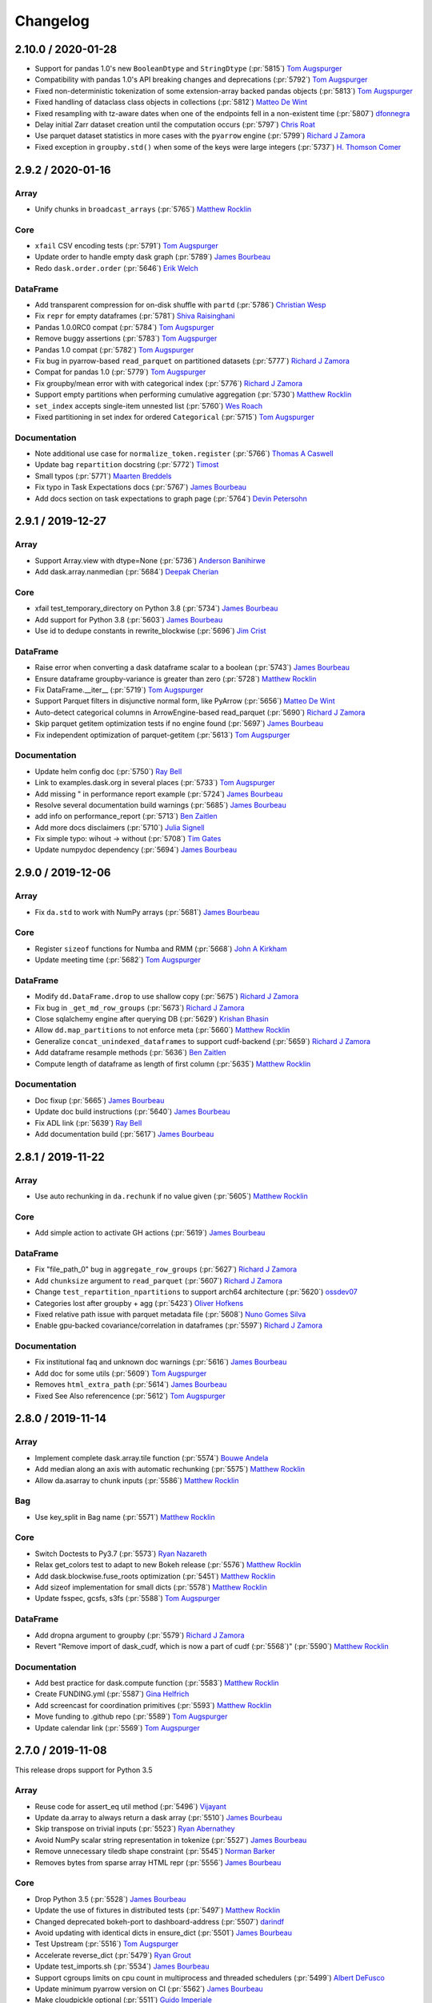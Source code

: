 Changelog
=========

2.10.0 / 2020-01-28
-------------------

- Support for pandas 1.0's new ``BooleanDtype`` and ``StringDtype`` (:pr:`5815`) `Tom Augspurger`_
- Compatibility with pandas 1.0's API breaking changes and deprecations (:pr:`5792`) `Tom Augspurger`_
- Fixed non-deterministic tokenization of some extension-array backed pandas objects (:pr:`5813`) `Tom Augspurger`_
- Fixed handling of dataclass class objects in collections (:pr:`5812`) `Matteo De Wint`_
- Fixed resampling with tz-aware dates when one of the endpoints fell in a non-existent time (:pr:`5807`) `dfonnegra`_
- Delay initial Zarr dataset creation until the computation occurs (:pr:`5797`) `Chris Roat`_
- Use parquet dataset statistics in more cases with the ``pyarrow`` engine (:pr:`5799`) `Richard J Zamora`_
- Fixed exception in ``groupby.std()`` when some of the keys were large integers (:pr:`5737`) `H. Thomson Comer`_


2.9.2 / 2020-01-16
------------------

Array
+++++

- Unify chunks in ``broadcast_arrays`` (:pr:`5765`) `Matthew Rocklin`_

Core
++++

- ``xfail`` CSV encoding tests (:pr:`5791`) `Tom Augspurger`_
- Update order to handle empty dask graph (:pr:`5789`) `James Bourbeau`_
- Redo ``dask.order.order`` (:pr:`5646`) `Erik Welch`_

DataFrame
+++++++++

- Add transparent compression for on-disk shuffle with ``partd`` (:pr:`5786`) `Christian Wesp`_
- Fix ``repr`` for empty dataframes (:pr:`5781`) `Shiva Raisinghani`_
- Pandas 1.0.0RC0 compat (:pr:`5784`) `Tom Augspurger`_
- Remove buggy assertions (:pr:`5783`) `Tom Augspurger`_
- Pandas 1.0 compat (:pr:`5782`) `Tom Augspurger`_
- Fix bug in pyarrow-based ``read_parquet`` on partitioned datasets (:pr:`5777`) `Richard J Zamora`_
- Compat for pandas 1.0 (:pr:`5779`) `Tom Augspurger`_
- Fix groupby/mean error with with categorical index (:pr:`5776`) `Richard J Zamora`_
- Support empty partitions when performing cumulative aggregation (:pr:`5730`) `Matthew Rocklin`_
- ``set_index`` accepts single-item unnested list (:pr:`5760`) `Wes Roach`_
- Fixed partitioning in set index for ordered ``Categorical`` (:pr:`5715`) `Tom Augspurger`_

Documentation
+++++++++++++

- Note additional use case for ``normalize_token.register`` (:pr:`5766`) `Thomas A Caswell`_
- Update bag ``repartition`` docstring (:pr:`5772`) `Timost`_
- Small typos (:pr:`5771`) `Maarten Breddels`_
- Fix typo in Task Expectations docs (:pr:`5767`) `James Bourbeau`_
- Add docs section on task expectations to graph page (:pr:`5764`) `Devin Petersohn`_


2.9.1 / 2019-12-27
------------------

Array
+++++

-  Support Array.view with dtype=None (:pr:`5736`) `Anderson Banihirwe`_
-  Add dask.array.nanmedian (:pr:`5684`) `Deepak Cherian`_

Core
++++

-  xfail test_temporary_directory on Python 3.8 (:pr:`5734`) `James Bourbeau`_
-  Add support for Python 3.8 (:pr:`5603`) `James Bourbeau`_
-  Use id to dedupe constants in rewrite_blockwise (:pr:`5696`) `Jim Crist`_

DataFrame
+++++++++

-  Raise error when converting a dask dataframe scalar to a boolean (:pr:`5743`) `James Bourbeau`_
-  Ensure dataframe groupby-variance is greater than zero (:pr:`5728`) `Matthew Rocklin`_
-  Fix DataFrame.__iter__ (:pr:`5719`) `Tom Augspurger`_
-  Support Parquet filters in disjunctive normal form, like PyArrow (:pr:`5656`) `Matteo De Wint`_
-  Auto-detect categorical columns in ArrowEngine-based read_parquet (:pr:`5690`) `Richard J Zamora`_
-  Skip parquet getitem optimization tests if no engine found (:pr:`5697`) `James Bourbeau`_
-  Fix independent optimization of parquet-getitem (:pr:`5613`) `Tom Augspurger`_

Documentation
+++++++++++++

-  Update helm config doc (:pr:`5750`) `Ray Bell`_
-  Link to examples.dask.org in several places (:pr:`5733`) `Tom Augspurger`_
-  Add missing " in performance report example (:pr:`5724`) `James Bourbeau`_
-  Resolve several documentation build warnings (:pr:`5685`) `James Bourbeau`_
-  add info on performance_report (:pr:`5713`) `Ben Zaitlen`_
-  Add more docs disclaimers (:pr:`5710`) `Julia Signell`_
-  Fix simple typo: wihout -> without (:pr:`5708`) `Tim Gates`_
-  Update numpydoc dependency (:pr:`5694`) `James Bourbeau`_


2.9.0 / 2019-12-06
------------------

Array
+++++
- Fix ``da.std`` to work with NumPy arrays (:pr:`5681`) `James Bourbeau`_

Core
++++
- Register ``sizeof`` functions for Numba and RMM (:pr:`5668`) `John A Kirkham`_
- Update meeting time (:pr:`5682`) `Tom Augspurger`_

DataFrame
+++++++++
- Modify ``dd.DataFrame.drop`` to use shallow copy (:pr:`5675`) `Richard J Zamora`_
- Fix bug in ``_get_md_row_groups`` (:pr:`5673`) `Richard J Zamora`_
- Close sqlalchemy engine after querying DB (:pr:`5629`) `Krishan Bhasin`_
- Allow ``dd.map_partitions`` to not enforce meta (:pr:`5660`) `Matthew Rocklin`_
- Generalize ``concat_unindexed_dataframes`` to support cudf-backend (:pr:`5659`) `Richard J Zamora`_
- Add dataframe resample methods (:pr:`5636`) `Ben Zaitlen`_
- Compute length of dataframe as length of first column (:pr:`5635`) `Matthew Rocklin`_

Documentation
+++++++++++++
- Doc fixup (:pr:`5665`) `James Bourbeau`_
- Update doc build instructions (:pr:`5640`) `James Bourbeau`_
- Fix ADL link (:pr:`5639`) `Ray Bell`_
- Add documentation build (:pr:`5617`) `James Bourbeau`_


2.8.1 / 2019-11-22
------------------

Array
+++++
- Use auto rechunking in ``da.rechunk`` if no value given (:pr:`5605`) `Matthew Rocklin`_

Core
++++
- Add simple action to activate GH actions (:pr:`5619`) `James Bourbeau`_

DataFrame
+++++++++
- Fix "file_path_0" bug in ``aggregate_row_groups`` (:pr:`5627`) `Richard J Zamora`_
- Add ``chunksize`` argument to ``read_parquet`` (:pr:`5607`) `Richard J Zamora`_
- Change ``test_repartition_npartitions`` to support arch64 architecture (:pr:`5620`) `ossdev07`_
- Categories lost after groupby + agg (:pr:`5423`) `Oliver Hofkens`_
- Fixed relative path issue with parquet metadata file (:pr:`5608`) `Nuno Gomes Silva`_
- Enable gpu-backed covariance/correlation in dataframes (:pr:`5597`) `Richard J Zamora`_

Documentation
+++++++++++++
- Fix institutional faq and unknown doc warnings (:pr:`5616`) `James Bourbeau`_
- Add doc for some utils (:pr:`5609`) `Tom Augspurger`_
- Removes ``html_extra_path`` (:pr:`5614`) `James Bourbeau`_
- Fixed See Also referencence (:pr:`5612`) `Tom Augspurger`_


2.8.0 / 2019-11-14
------------------

Array
+++++
-  Implement complete dask.array.tile function (:pr:`5574`) `Bouwe Andela`_
-  Add median along an axis with automatic rechunking (:pr:`5575`) `Matthew Rocklin`_
-  Allow da.asarray to chunk inputs (:pr:`5586`) `Matthew Rocklin`_

Bag
+++

-  Use key_split in Bag name (:pr:`5571`) `Matthew Rocklin`_

Core
++++
-  Switch Doctests to Py3.7 (:pr:`5573`) `Ryan Nazareth`_
-  Relax get_colors test to adapt to new Bokeh release (:pr:`5576`) `Matthew Rocklin`_
-  Add dask.blockwise.fuse_roots optimization (:pr:`5451`) `Matthew Rocklin`_
-  Add sizeof implementation for small dicts (:pr:`5578`) `Matthew Rocklin`_
-  Update fsspec, gcsfs, s3fs (:pr:`5588`) `Tom Augspurger`_

DataFrame
+++++++++
-  Add dropna argument to groupby (:pr:`5579`) `Richard J Zamora`_
-  Revert "Remove import of dask_cudf, which is now a part of cudf (:pr:`5568`)" (:pr:`5590`) `Matthew Rocklin`_

Documentation
+++++++++++++

-  Add best practice for dask.compute function (:pr:`5583`) `Matthew Rocklin`_
-  Create FUNDING.yml (:pr:`5587`) `Gina Helfrich`_
-  Add screencast for coordination primitives (:pr:`5593`) `Matthew Rocklin`_
-  Move funding to .github repo (:pr:`5589`) `Tom Augspurger`_
-  Update calendar link (:pr:`5569`) `Tom Augspurger`_


2.7.0 / 2019-11-08
------------------

This release drops support for Python 3.5

Array
+++++

-  Reuse code for assert_eq util method (:pr:`5496`) `Vijayant`_
-  Update da.array to always return a dask array (:pr:`5510`) `James Bourbeau`_
-  Skip transpose on trivial inputs (:pr:`5523`) `Ryan Abernathey`_
-  Avoid NumPy scalar string representation in tokenize (:pr:`5527`) `James Bourbeau`_
-  Remove unnecessary tiledb shape constraint (:pr:`5545`) `Norman Barker`_
-  Removes bytes from sparse array HTML repr (:pr:`5556`) `James Bourbeau`_

Core
++++

-  Drop Python 3.5 (:pr:`5528`) `James Bourbeau`_
-  Update the use of fixtures in distributed tests (:pr:`5497`) `Matthew Rocklin`_
-  Changed deprecated bokeh-port to dashboard-address (:pr:`5507`) `darindf`_
-  Avoid updating with identical dicts in ensure_dict (:pr:`5501`) `James Bourbeau`_
-  Test Upstream (:pr:`5516`) `Tom Augspurger`_
-  Accelerate reverse_dict (:pr:`5479`) `Ryan Grout`_
-  Update test_imports.sh (:pr:`5534`) `James Bourbeau`_
-  Support cgroups limits on cpu count in multiprocess and threaded schedulers (:pr:`5499`) `Albert DeFusco`_
-  Update minimum pyarrow version on CI (:pr:`5562`) `James Bourbeau`_
-  Make cloudpickle optional (:pr:`5511`) `Guido Imperiale`_

DataFrame
+++++++++

-  Add an example of index_col usage (:pr:`3072`) `Bruno Bonfils`_
-  Explicitly use iloc for row indexing (:pr:`5500`) `Krishan Bhasin`_
-  Accept dask arrays on columns assignemnt (:pr:`5224`) `Henrique Ribeiro`-
-  Implement unique and value_counts for SeriesGroupBy (:pr:`5358`) `Scott Sievert`_
-  Add sizeof definition for pyarrow tables and columns (:pr:`5522`) `Richard J Zamora`_
-  Enable row-group task partitioning in pyarrow-based read_parquet (:pr:`5508`) `Richard J Zamora`_
-  Removes npartitions='auto' from dd.merge docstring (:pr:`5531`) `James Bourbeau`_
-  Apply enforce error message shows non-overlapping columns. (:pr:`5530`) `Tom Augspurger`_
-  Optimize meta_nonempty for repetitive dtypes (:pr:`5553`) `Petio Petrov`_
-  Remove import of dask_cudf, which is now a part of cudf (:pr:`5568`) `Mads R. B. Kristensen`_

Documentation
+++++++++++++

-  Make capitalization more consistent in FAQ docs (:pr:`5512`) `Matthew Rocklin`_
-  Add CONTRIBUTING.md (:pr:`5513`) `Jacob Tomlinson`_
-  Document optional dependencies (:pr:`5456`) `Prithvi MK`_
-  Update helm chart docs to reflect new chart repo (:pr:`5539`) `Jacob Tomlinson`_
-  Add Resampler to API docs (:pr:`5551`) `James Bourbeau`_
-  Fix typo in read_sql_table (:pr:`5554`) `Eric Dill`_
-  Add adaptive deployments screencast [skip ci] (:pr:`5566`) `Matthew Rocklin`_


2.6.0 / 2019-10-15
------------------

Core
++++

- Call ``ensure_dict`` on graphs before entering ``toolz.merge`` (:pr:`5486`) `Matthew Rocklin`_
- Consolidating hash dispatch functions (:pr:`5476`) `Richard J Zamora`_

DataFrame
+++++++++

- Support Python 3.5 in Parquet code (:pr:`5491`) `Ben Zaitlen`_
- Avoid identity check in ``warn_dtype_mismatch`` (:pr:`5489`) `Tom Augspurger`_
- Enable unused groupby tests (:pr:`3480`) `Jörg Dietrich`_
- Remove old parquet and bcolz dataframe optimizations (:pr:`5484`) `Matthew Rocklin`_
- Add getitem optimization for ``read_parquet`` (:pr:`5453`) `Tom Augspurger`_
- Use ``_constructor_sliced`` method to determine Series type (:pr:`5480`) `Richard J Zamora`_
- Fix map(series) for unsorted base series index (:pr:`5459`) `Justin Waugh`_
- Fix ``KeyError`` with Groupby label (:pr:`5467`) `Ryan Nazareth`_

Documentation
+++++++++++++

- Use Zoom meeting instead of appear.in (:pr:`5494`) `Matthew Rocklin`_
- Added curated list of resources (:pr:`5460`) `Javad`_
- Update SSH docs to include ``SSHCluster`` (:pr:`5482`) `Matthew Rocklin`_
- Update "Why Dask?" page (:pr:`5473`) `Matthew Rocklin`_
- Fix typos in docstrings (:pr:`5469`) `garanews`_


2.5.2 / 2019-10-04
------------------

Array
+++++

-  Correct chunk size logic for asymmetric overlaps (:pr:`5449`) `Ben Jeffery`_
-  Make da.unify_chunks public API (:pr:`5443`) `Matthew Rocklin`_

DataFrame
+++++++++

-  Fix dask.dataframe.fillna handling of Scalar object (:pr:`5463`) `Zhenqing Li`_

Documentation
+++++++++++++

-  Remove boxes in Spark comparison page (:pr:`5445`) `Matthew Rocklin`_
-  Add latest presentations (:pr:`5446`) `Javad`_
-  Update cloud documentation (:pr:`5444`) `Matthew Rocklin`_


2.5.0 / 2019-09-27
------------------

Core
++++

-  Add sentinel no_default to get_dependencies task (:pr:`5420`) `James Bourbeau`_
-  Update fsspec version (:pr:`5415`) `Matthew Rocklin`_
-  Remove PY2 checks (:pr:`5400`) `Jim Crist`_

DataFrame
+++++++++

-  Add option to not check meta in dd.from_delayed (:pr:`5436`) `Christopher J. Wright`_
-  Fix test_timeseries_nulls_in_schema failures with pyarrow master (:pr:`5421`) `Richard J Zamora`_
-  Reduce read_metadata output size in pyarrow/parquet (:pr:`5391`) `Richard J Zamora`_
-  Test numeric edge case for repartition with npartitions. (:pr:`5433`) `amerkel2`_
-  Unxfail pandas-datareader test (:pr:`5430`) `Tom Augspurger`_
-  Add DataFrame.pop implementation (:pr:`5422`) `Matthew Rocklin`_
-  Enable merge/set_index for cudf-based dataframes with cupy ``values`` (:pr:`5322`) `Richard J Zamora`_
-  drop_duplicates support for positional subset parameter (:pr:`5410`) `Wes Roach`_

Documentation
+++++++++++++

-  Add screencasts to array, bag, dataframe, delayed, futures and setup  (:pr:`5429`) (:pr:`5424`) `Matthew Rocklin`_
-  Fix delimeter parsing documentation (:pr:`5428`) `Mahmut Bulut`_
-  Update overview image (:pr:`5404`) `James Bourbeau`_


2.4.0 / 2019-09-13
------------------

Array
+++++

- Adds explicit ``h5py.File`` mode (:pr:`5390`) `James Bourbeau`_
- Provides method to compute unknown array chunks sizes (:pr:`5312`) `Scott Sievert`_
- Ignore runtime warning in Array ``compute_meta`` (:pr:`5356`) `estebanag`_
- Add ``_meta`` to ``Array.__dask_postpersist__`` (:pr:`5353`) `Benoit Bovy`_
- Fixup ``da.asarray`` and ``da.asanyarray`` for datetime64 dtype and xarray objects (:pr:`5334`) `Stephan Hoyer`_
- Add shape implementation (:pr:`5293`) `Tom Augspurger`_
- Add chunktype to array text repr (:pr:`5289`) `James Bourbeau`_
- Array.random.choice: handle array-like non-arrays (:pr:`5283`) `Gabe Joseph`_

Core
++++

- Remove deprecated code (:pr:`5401`) `Jim Crist`_
- Fix ``funcname`` when vectorized func has no ``__name__`` (:pr:`5399`) `James Bourbeau`_
- Truncate ``funcname`` to avoid long key names (:pr:`5383`) `Matthew Rocklin`_
- Add support for ``numpy.vectorize`` in ``funcname`` (:pr:`5396`) `James Bourbeau`_
- Fixed HDFS upstream test (:pr:`5395`) `Tom Augspurger`_
- Support numbers and None in ``parse_bytes``/``timedelta`` (:pr:`5384`) `Matthew Rocklin`_
- Fix tokenizing of subindexes on memmapped numpy arrays (:pr:`5351`) `Henry Pinkard`_
- Upstream fixups (:pr:`5300`) `Tom Augspurger`_

DataFrame
+++++++++

- Allow pandas to cast type of statistics (:pr:`5402`) `Richard J Zamora`_
- Preserve index dtype after applying ``dd.pivot_table`` (:pr:`5385`) `therhaag`_
- Implement explode for Series and DataFrame (:pr:`5381`) `Arpit Solanki`_
- ``set_index`` on categorical fails with less categories than partitions (:pr:`5354`) `Oliver Hofkens`_
- Support output to a single CSV file (:pr:`5304`) `Hongjiu Zhang`_
- Add ``groupby().transform()`` (:pr:`5327`) `Oliver Hofkens`_
- Adding filter kwarg to pyarrow dataset call (:pr:`5348`) `Richard J Zamora`_
- Implement and check compression defaults for parquet (:pr:`5335`) `Sarah Bird`_
- Pass sqlalchemy params to delayed objects (:pr:`5332`) `Arpit Solanki`_
- Fixing schema handling in arrow-parquet (:pr:`5307`) `Richard J Zamora`_
- Add support for DF and Series ``groupby().idxmin/max()`` (:pr:`5273`) `Oliver Hofkens`_
- Add correlation calculation and add test (:pr:`5296`) `Ben Zaitlen`_

Documentation
+++++++++++++

- Numpy docstring standard has moved (:pr:`5405`) `Wes Roach`_
- Reference correct NumPy array name (:pr:`5403`) `Wes Roach`_
- Minor edits to Array chunk documentation (:pr:`5372`) `Scott Sievert`_
- Add methods to API docs (:pr:`5387`) `Tom Augspurger`_
- Add namespacing to configuration example (:pr:`5374`) `Matthew Rocklin`_
- Add get_task_stream and profile to the diagnostics page (:pr:`5375`) `Matthew Rocklin`_
- Add best practice to load data with Dask (:pr:`5369`) `Matthew Rocklin`_
- Update ``institutional-faq.rst`` (:pr:`5345`) `DomHudson`_
- Add threads and processes note to the best practices (:pr:`5340`) `Matthew Rocklin`_
- Update cuDF links (:pr:`5328`) `James Bourbeau`_
- Fixed small typo with parentheses placement (:pr:`5311`) `Eugene Huang`_
- Update link in reshape docstring (:pr:`5297`) `James Bourbeau`_


2.3.0 / 2019-08-16
------------------

Array
+++++

- Raise exception when ``from_array`` is given a dask array (:pr:`5280`) `David Hoese`_
- Avoid adjusting gufunc's meta dtype twice (:pr:`5274`) `Peter Andreas Entschev`_
- Add ``meta=`` keyword to map_blocks and add test with sparse (:pr:`5269`) `Matthew Rocklin`_
- Add rollaxis and moveaxis (:pr:`4822`) `Tobias de Jong`_
- Always increment old chunk index (:pr:`5256`) `James Bourbeau`_
- Shuffle dask array (:pr:`3901`) `Tom Augspurger`_
- Fix ordering when indexing a dask array with a bool dask array (:pr:`5151`) `James Bourbeau`_

Bag
+++

- Add workaround for memory leaks in bag generators (:pr:`5208`) `Marco Neumann`_

Core
++++

- Set strict xfail option (:pr:`5220`) `James Bourbeau`_
- test-upstream (:pr:`5267`) `Tom Augspurger`_
- Fixed HDFS CI failure (:pr:`5234`) `Tom Augspurger`_
- Error nicely if no file size inferred (:pr:`5231`) `Jim Crist`_
- A few changes to ``config.set`` (:pr:`5226`) `Jim Crist`_
- Fixup black string normalization (:pr:`5227`) `Jim Crist`_
- Pin NumPy in windows tests (:pr:`5228`) `Jim Crist`_
- Ensure parquet tests are skipped if fastparquet and pyarrow not installed (:pr:`5217`) `James Bourbeau`_
- Add fsspec to readthedocs (:pr:`5207`) `Matthew Rocklin`_
- Bump NumPy and Pandas to 1.17 and 0.25 in CI test (:pr:`5179`) `John A Kirkham`_

DataFrame
+++++++++

- Fix ``DataFrame.query`` docstring (incorrect numexpr API) (:pr:`5271`) `Doug Davis`_
- Parquet metadata-handling improvements (:pr:`5218`) `Richard J Zamora`_
- Improve messaging around sorted parquet columns for index (:pr:`5265`) `Martin Durant`_
- Add ``rearrange_by_divisions`` and ``set_index`` support for cudf (:pr:`5205`) `Richard J Zamora`_
- Fix ``groupby.std()`` with integer colum names (:pr:`5096`) `Nicolas Hug`_
- Add ``Series.__iter__`` (:pr:`5071`) `Blane`_
- Generalize ``hash_pandas_object`` to work for non-pandas backends (:pr:`5184`) `GALI PREM SAGAR`_
- Add rolling cov (:pr:`5154`) `Ivars Geidans`_
- Add columns argument in drop function (:pr:`5223`) `Henrique Ribeiro`_

Documentation
+++++++++++++

- Update institutional FAQ doc (:pr:`5277`) `Matthew Rocklin`_
- Add draft of institutional FAQ (:pr:`5214`) `Matthew Rocklin`_
- Make boxes for dask-spark page (:pr:`5249`) `Martin Durant`_
- Add motivation for shuffle docs (:pr:`5213`) `Matthew Rocklin`_
- Fix links and API entries for best-practices (:pr:`5246`) `Martin Durant`_
- Remove "bytes" (internal data ingestion) doc page (:pr:`5242`) `Martin Durant`_
- Redirect from our local distributed page to distributed.dask.org (:pr:`5248`) `Matthew Rocklin`_
- Cleanup API page (:pr:`5247`) `Matthew Rocklin`_
- Remove excess endlines from install docs (:pr:`5243`) `Matthew Rocklin`_
- Remove item list in phases of computation doc (:pr:`5245`) `Martin Durant`_
- Remove custom graphs from the TOC sidebar (:pr:`5241`) `Matthew Rocklin`_
- Remove experimental status of custom collections (:pr:`5236`) `James Bourbeau`_
- Adds table of contents to Why Dask? (:pr:`5244`) `James Bourbeau`_
- Moves bag overview to top-level bag page (:pr:`5240`) `James Bourbeau`_
- Remove use-cases in favor of stories.dask.org (:pr:`5238`) `Matthew Rocklin`_
- Removes redundant TOC information in index.rst (:pr:`5235`) `James Bourbeau`_
- Elevate dashboard in distributed diagnostics documentation (:pr:`5239`) `Martin Durant`_
- Updates "add" layer in HLG docs example (:pr:`5237`) `James Bourbeau`_
- Update GUFunc documentation (:pr:`5232`) `Matthew Rocklin`_


2.2.0 / 2019-08-01
------------------

Array
+++++

-  Use da.from_array(..., asarray=False) if input follows NEP-18 (:pr:`5074`) `Matthew Rocklin`_
-  Add missing attributes to from_array documentation (:pr:`5108`) `Peter Andreas Entschev`_
-  Fix meta computation for some reduction functions (:pr:`5035`) `Peter Andreas Entschev`_
-  Raise informative error in to_zarr if unknown chunks (:pr:`5148`) `James Bourbeau`_
-  Remove invalid pad tests (:pr:`5122`) `Tom Augspurger`_
-  Ignore NumPy warnings in compute_meta (:pr:`5103`) `Peter Andreas Entschev`_
-  Fix kurtosis calc for single dimension input array (:pr:`5177`) `@andrethrill`_
-  Support Numpy 1.17 in tests (:pr:`5192`) `Matthew Rocklin`_

Bag
+++

-  Supply pool to bag test to resolve intermittent failure (:pr:`5172`) `Tom Augspurger`_

Core
++++

-  Base dask on fsspec (:pr:`5064`) (:pr:`5121`) `Martin Durant`_
-  Various upstream compatibility fixes (:pr:`5056`) `Tom Augspurger`_
-  Make distributed tests optional again. (:pr:`5128`) `Elliott Sales de Andrade`_
-  Fix HDFS in dask (:pr:`5130`) `Martin Durant`_
-  Ignore some more invalid value warnings. (:pr:`5140`) `Elliott Sales de Andrade`_

DataFrame
+++++++++

-  Fix pd.MultiIndex size estimate (:pr:`5066`) `Brett Naul`_
-  Generalizing has_known_categories (:pr:`5090`) `GALI PREM SAGAR`_
-  Refactor Parquet engine (:pr:`4995`) `Richard J Zamora`_
-  Add divide method to series and dataframe (:pr:`5094`) `msbrown47`_
-  fix flaky partd test (:pr:`5111`) `Tom Augspurger`_
-  Adjust is_dataframe_like to adjust for value_counts change (:pr:`5143`) `Tom Augspurger`_
-  Generalize rolling windows to support non-Pandas dataframes (:pr:`5149`) `Nick Becker`_
-  Avoid unnecessary aggregation in pivot_table (:pr:`5173`) `Daniel Saxton`_
-  Add column names to apply_and_enforce error message (:pr:`5180`) `Matthew Rocklin`_
-  Add schema keyword argument to to_parquet (:pr:`5150`) `Sarah Bird`_
-  Remove recursion error in accessors (:pr:`5182`) `Jim Crist`_
-  Allow fastparquet to handle gather_statistics=False for file lists (:pr:`5157`) `Richard J Zamora`_

Documentation
+++++++++++++

-  Adds NumFOCUS badge to the README (:pr:`5086`) `James Bourbeau`_
-  Update developer docs [ci skip] (:pr:`5093`) `Jim Crist`_
-  Document DataFrame.set_index computataion behavior `Natalya Rapstine`_
-  Use pip install . instead of calling setup.py (:pr:`5139`) `Matthias Bussonier`_
-  Close user survey (:pr:`5147`) `Tom Augspurger`_
-  Fix Google Calendar meeting link (:pr:`5155`) `Loïc Estève`_
-  Add docker image customization example (:pr:`5171`) `James Bourbeau`_
-  Update remote-data-services after fsspec (:pr:`5170`) `Martin Durant`_
-  Fix typo in spark.rst (:pr:`5164`) `Xavier Holt`_
-  Update setup/python docs for async/await API (:pr:`5163`) `Matthew Rocklin`_
-  Update Local Storage HPC documentation (:pr:`5165`) `Matthew Rocklin`_



2.1.0 / 2019-07-08
------------------

Array
+++++

- Add ``recompute=`` keyword to ``svd_compressed`` for lower-memory use (:pr:`5041`) `Matthew Rocklin`_
- Change ``__array_function__`` implementation for backwards compatibility (:pr:`5043`) `Ralf Gommers`_
- Added ``dtype`` and ``shape`` kwargs to ``apply_along_axis`` (:pr:`3742`) `Davis Bennett`_
- Fix reduction with empty tuple axis (:pr:`5025`) `Peter Andreas Entschev`_
- Drop size 0 arrays in ``stack`` (:pr:`4978`) `John A Kirkham`_

Core
++++

- Removes index keyword from pandas ``to_parquet`` call (:pr:`5075`) `James Bourbeau`_
- Fixes upstream dev CI build installation (:pr:`5072`) `James Bourbeau`_
- Ensure scalar arrays are not rendered to SVG (:pr:`5058`) `Willi Rath`_
- Environment creation overhaul (:pr:`5038`) `Tom Augspurger`_
- s3fs, moto compatibility (:pr:`5033`) `Tom Augspurger`_
- pytest 5.0 compat (:pr:`5027`) `Tom Augspurger`_

DataFrame
+++++++++

- Fix ``compute_meta`` recursion in blockwise (:pr:`5048`) `Peter Andreas Entschev`_
- Remove hard dependency on pandas in ``get_dummies`` (:pr:`5057`) `GALI PREM SAGAR`_
- Check dtypes unchanged when using ``DataFrame.assign`` (:pr:`5047`) `asmith26`_
- Fix cumulative functions on tables with more than 1 partition (:pr:`5034`) `tshatrov`_
- Handle non-divisible sizes in repartition (:pr:`5013`) `George Sakkis`_
- Handles timestamp and ``preserve_index`` changes in pyarrow (:pr:`5018`) `Richard J Zamora`_
- Fix undefined ``meta`` for ``str.split(expand=False)`` (:pr:`5022`) `Brett Naul`_
- Removed checks used for debugging ``merge_asof`` (:pr:`5011`) `Cody Johnson`_
- Don't use type when getting accessor in dataframes (:pr:`4992`) `Matthew Rocklin`_
- Add ``melt`` as a method of Dask DataFrame (:pr:`4984`) `Dustin Tindall`_
- Adds path-like support to ``to_hdf`` (:pr:`5003`) `James Bourbeau`_

Documentation
+++++++++++++

- Point to latest K8s setup article in JupyterHub docs (:pr:`5065`) `Sean McKenna`_
- Changes vizualize to visualize (:pr:`5061`) `David Brochart`_
- Fix ``from_sequence`` typo in delayed best practices (:pr:`5045`) `James Bourbeau`_
- Add user survey link to docs (:pr:`5026`) `James Bourbeau`_
- Fixes typo in optimization docs (:pr:`5015`) `James Bourbeau`_
- Update community meeting information (:pr:`5006`) `Tom Augspurger`_


2.0.0 / 2019-06-25
------------------

Array
+++++

-  Support automatic chunking in da.indices (:pr:`4981`) `James Bourbeau`_
-  Err if there are no arrays to stack (:pr:`4975`) `John A Kirkham`_
-  Asymmetrical Array Overlap (:pr:`4863`) `Michael Eaton`_
-  Dispatch concatenate where possible within dask array (:pr:`4669`) `Hameer Abbasi`_
-  Fix tokenization of memmapped numpy arrays on different part of same file (:pr:`4931`) `Henry Pinkard`_
-  Preserve NumPy condition in da.asarray to preserve output shape (:pr:`4945`) `Alistair Miles`_
-  Expand foo_like_safe usage (:pr:`4946`) `Peter Andreas Entschev`_
-  Defer order/casting einsum parameters to NumPy implementation (:pr:`4914`) `Peter Andreas Entschev`_
-  Remove numpy warning in moment calculation (:pr:`4921`) `Matthew Rocklin`_
-  Fix meta_from_array to support Xarray test suite (:pr:`4938`) `Matthew Rocklin`_
-  Cache chunk boundaries for integer slicing (:pr:`4923`) `Bruce Merry`_
-  Drop size 0 arrays in concatenate (:pr:`4167`) `John A Kirkham`_
-  Raise ValueError if concatenate is given no arrays (:pr:`4927`) `John A Kirkham`_
-  Promote types in `concatenate` using `_meta` (:pr:`4925`) `John A Kirkham`_
-  Add chunk type to html repr in Dask array (:pr:`4895`) `Matthew Rocklin`_
-  Add Dask Array._meta attribute (:pr:`4543`) `Peter Andreas Entschev`_
    -  Fix _meta slicing of flexible types (:pr:`4912`) `Peter Andreas Entschev`_
    -  Minor meta construction cleanup in concatenate (:pr:`4937`) `Peter Andreas Entschev`_
    -  Further relax Array meta checks for Xarray (:pr:`4944`) `Matthew Rocklin`_
    -  Support meta= keyword in da.from_delayed (:pr:`4972`) `Matthew Rocklin`_
    -  Concatenate meta along axis (:pr:`4977`) `John A Kirkham`_
    -  Use meta in stack (:pr:`4976`) `John A Kirkham`_
    -  Move blockwise_meta to more general compute_meta function (:pr:`4954`) `Matthew Rocklin`_
-  Alias .partitions to .blocks attribute of dask arrays (:pr:`4853`) `Genevieve Buckley`_
-  Drop outdated `numpy_compat` functions (:pr:`4850`) `John A Kirkham`_
-  Allow da.eye to support arbitrary chunking sizes with chunks='auto'  (:pr:`4834`) `Anderson Banihirwe`_
-  Fix CI warnings in dask.array tests (:pr:`4805`) `Tom Augspurger`_
-  Make map_blocks work with drop_axis + block_info (:pr:`4831`) `Bruce Merry`_
-  Add SVG image and table in Array._repr_html_ (:pr:`4794`) `Matthew Rocklin`_
-  ufunc: avoid __array_wrap__ in favor of __array_function__ (:pr:`4708`) `Peter Andreas Entschev`_
-  Ensure trivial padding returns the original array (:pr:`4990`) `John A Kirkham`_
-  Test ``da.block`` with 0-size arrays (:pr:`4991`) `John A Kirkham`_


Core
++++

-  **Drop Python 2.7** (:pr:`4919`) `Jim Crist`_
-  Quiet dependency installs in CI (:pr:`4960`) `Tom Augspurger`_
-  Raise on warnings in tests (:pr:`4916`) `Tom Augspurger`_
-  Add a diagnostics extra to setup.py (includes bokeh) (:pr:`4924`) `John A Kirkham`_
-  Add newline delimter keyword to OpenFile (:pr:`4935`) `btw08`_
-  Overload HighLevelGraphs values method (:pr:`4918`) `James Bourbeau`_
-  Add __await__ method to Dask collections (:pr:`4901`) `Matthew Rocklin`_
-  Also ignore AttributeErrors which may occur if snappy (not python-snappy) is installed (:pr:`4908`) `Mark Bell`_
-  Canonicalize key names in config.rename (:pr:`4903`) `Ian Bolliger`_
-  Bump minimum partd to 0.3.10 (:pr:`4890`) `Tom Augspurger`_
-  Catch async def SyntaxError (:pr:`4836`) `James Bourbeau`_
-  catch IOError in ensure_file (:pr:`4806`) `Justin Poehnelt`_
-  Cleanup CI warnings (:pr:`4798`) `Tom Augspurger`_
-  Move distributed's parse and format functions to dask.utils (:pr:`4793`) `Matthew Rocklin`_
-  Apply black formatting (:pr:`4983`) `James Bourbeau`_
-  Package license file in wheels (:pr:`4988`) `John A Kirkham`_


DataFrame
+++++++++

-  Add an optional partition_size parameter to repartition (:pr:`4416`) `George Sakkis`_
-  merge_asof and prefix_reduction (:pr:`4877`) `Cody Johnson`_
-  Allow dataframes to be indexed by dask arrays (:pr:`4882`) `Endre Mark Borza`_
-  Avoid deprecated message parameter in pytest.raises (:pr:`4962`) `James Bourbeau`_
-  Update test_to_records to test with lengths argument(:pr:`4515`) `asmith26`_
-  Remove pandas pinning in Dataframe accessors (:pr:`4955`) `Matthew Rocklin`_
-  Fix correlation of series with same names (:pr:`4934`) `Philipp S. Sommer`_
-  Map Dask Series to Dask Series (:pr:`4872`) `Justin Waugh`_
-  Warn in dd.merge on dtype warning (:pr:`4917`) `mcsoini`_
-  Add groupby Covariance/Correlation (:pr:`4889`) `Ben Zaitlen`_
-  keep index name with to_datetime (:pr:`4905`) `Ian Bolliger`_
-  Add Parallel variance computation for dataframes (:pr:`4865`) `Ksenia Bobrova`_
-  Add divmod implementation to arrays and dataframes (:pr:`4884`) `Henrique Ribeiro`_
-  Add documentation for dataframe reshape methods (:pr:`4896`) `tpanza`_
-  Avoid use of pandas.compat (:pr:`4881`) `Tom Augspurger`_
-  Added accessor registration for Series, DataFrame, and Index (:pr:`4829`) `Tom Augspurger`_
-  Add read_function keyword to read_json (:pr:`4810`) `Richard J Zamora`_
-  Provide full type name in check_meta (:pr:`4819`) `Matthew Rocklin`_
-  Correctly estimate bytes per row in read_sql_table (:pr:`4807`) `Lijo Jose`_
-  Adding support of non-numeric data to describe() (:pr:`4791`) `Ksenia Bobrova`_
-  Scalars for extension dtypes. (:pr:`4459`) `Tom Augspurger`_
-  Call head before compute in dd.from_delayed (:pr:`4802`) `Matthew Rocklin`_
-  Add support for rolling operations with larger window that partition size in DataFrames with Time-based index (:pr:`4796`) `Jorge Pessoa`_
-  Update groupby-apply doc with warning (:pr:`4800`) `Tom Augspurger`_
-  Change groupby-ness tests in `_maybe_slice` (:pr:`4786`) `Ben Zaitlen`_
-  Add master best practices document (:pr:`4745`) `Matthew Rocklin`_
-  Add document for how Dask works with GPUs (:pr:`4792`) `Matthew Rocklin`_
-  Add cli API docs (:pr:`4788`) `James Bourbeau`_
-  Ensure concat output has coherent dtypes (:pr:`4692`) `Guillaume Lemaitre`_
-  Fixes pandas_datareader dependencies installation (:pr:`4989`) `James Bourbeau`_
-  Accept pathlib.Path as pattern in read_hdf (:pr:`3335`) `Jörg Dietrich`_


Documentation
+++++++++++++

-  Move CLI API docs to relavant pages (:pr:`4980`) `James Bourbeau`_
-  Add to_datetime function to dataframe API docs `Matthew Rocklin`_
-  Add documentation entry for dask.array.ma.average (:pr:`4970`) `Bouwe Andela`_
-  Add bag.read_avro to bag API docs (:pr:`4969`) `James Bourbeau`_
-  Fix typo (:pr:`4968`) `mbarkhau`_
-  Docs: Drop support for Python 2.7 (:pr:`4932`) `Hugo`_
-  Remove requirement to modify changelog (:pr:`4915`) `Matthew Rocklin`_
-  Add documentation about meta column order (:pr:`4887`) `Tom Augspurger`_
-  Add documentation note in DataFrame.shift (:pr:`4886`) `Tom Augspurger`_
-  Docs: Fix typo (:pr:`4868`) `Paweł Kordek`_
-  Put do/don't into boxes for delayed best practice docs (:pr:`3821`) `Martin Durant`_
-  Doc fixups (:pr:`2528`) `Tom Augspurger`_
-  Add quansight to paid support doc section (:pr:`4838`) `Martin Durant`_
-  Add document for custom startup (:pr:`4833`) `Matthew Rocklin`_
-  Allow `utils.derive_from` to accept functions, apply across array (:pr:`4804`) `Martin Durant`_
-  Add "Avoid Large Partitions" section to best practices (:pr:`4808`) `Matthew Rocklin`_
-  Update URL for joblib to new website hosting their doc (:pr:`4816`) `Christian Hudon`_

1.2.2 / 2019-05-08
------------------

Array
+++++

- Clarify regions kwarg to array.store (:pr:`4759`) `Martin Durant`_
- Add dtype= parameter to da.random.randint (:pr:`4753`) `Matthew Rocklin`_
- Use "row major" rather than "C order" in docstring (:pr:`4452`) `@asmith26`_
- Normalize Xarray datasets to Dask arrays (:pr:`4756`) `Matthew Rocklin`_
- Remove normed keyword in da.histogram (:pr:`4755`) `Matthew Rocklin`_

Bag
+++

- Add key argument to Bag.distinct (:pr:`4423`) `Daniel Severo`_

Core
++++

- Add core dask config file (:pr:`4774`) `Matthew Rocklin`_
- Add core dask config file to MANIFEST.in (:pr:`4780`) `James Bourbeau`_
- Enabling glob with HTTP file-system (:pr:`3926`) `Martin Durant`_
- HTTPFile.seek with whence=1 (:pr:`4751`) `Martin Durant`_
- Remove config key normalization (:pr:`4742`) `Jim Crist`_

DataFrame
+++++++++

- Remove explicit references to Pandas in dask.dataframe.groupby (:pr:`4778`) `Matthew Rocklin`_
- Add support for group_keys kwarg in DataFrame.groupby() (:pr:`4771`) `Brian Chu`_
- Describe doc (:pr:`4762`) `Martin Durant`_
- Remove explicit pandas check in cumulative aggregations (:pr:`4765`) `Nick Becker`_
- Added meta for read_json and test (:pr:`4588`) `Abhinav Ralhan`_
- Add test for dtype casting (:pr:`4760`) `Martin Durant`_
- Document alignment in map_partitions (:pr:`4757`) `Jim Crist`_
- Implement Series.str.split(expand=True) (:pr:`4744`) `Matthew Rocklin`_

Documentation
+++++++++++++

- Tweaks to develop.rst from trying to run tests (:pr:`4772`) `Christian Hudon`_
- Add document describing phases of computation (:pr:`4766`) `Matthew Rocklin`_
- Point users to Dask-Yarn from spark documentation (:pr:`4770`) `Matthew Rocklin`_
- Update images in delayed doc to remove labels (:pr:`4768`) `Martin Durant`_
- Explain intermediate storage for dask arrays (:pr:`4025`) `John A Kirkham`_
- Specify bash code-block in array best practices (:pr:`4764`) `James Bourbeau`_
- Add array best practices doc (:pr:`4705`) `Matthew Rocklin`_
- Update optimization docs now that cull is not automatic (:pr:`4752`) `Matthew Rocklin`_


1.2.1 / 2019-04-29
------------------

Array
+++++

-  Fix map_blocks with block_info and broadcasting (:pr:`4737`) `Bruce Merry`_
-  Make 'minlength' keyword argument optional in da.bincount (:pr:`4684`) `Genevieve Buckley`_
-  Add support for map_blocks with no array arguments (:pr:`4713`) `Bruce Merry`_
-  Add dask.array.trace (:pr:`4717`) `Danilo Horta`_
-  Add sizeof support for cupy.ndarray (:pr:`4715`) `Peter Andreas Entschev`_
-  Add name kwarg to from_zarr (:pr:`4663`) `Michael Eaton`_
-  Add chunks='auto' to from_array (:pr:`4704`) `Matthew Rocklin`_
-  Raise TypeError if dask array is given as shape for da.ones, zeros, empty or full (:pr:`4707`) `Genevieve Buckley`_
-  Add TileDB backend (:pr:`4679`) `Isaiah Norton`_

Core
++++

-  Delay long list arguments (:pr:`4735`) `Matthew Rocklin`_
-  Bump to numpy >= 1.13, pandas >= 0.21.0 (:pr:`4720`) `Jim Crist`_
-  Remove file "test" (:pr:`4710`) `James Bourbeau`_
-  Reenable development build, uses upstream libraries (:pr:`4696`) `Peter Andreas Entschev`_
-  Remove assertion in HighLevelGraph constructor (:pr:`4699`) `Matthew Rocklin`_

DataFrame
+++++++++

-  Change cum-aggregation last-nonnull-value algorithm (:pr:`4736`) `Nick Becker`_
-  Fixup series-groupby-apply (:pr:`4738`) `Jim Crist`_
-  Refactor array.percentile and dataframe.quantile to use t-digest (:pr:`4677`) `Janne Vuorela`_
-  Allow naive concatenation of sorted dataframes (:pr:`4725`) `Matthew Rocklin`_
-  Fix perf issue in dd.Series.isin (:pr:`4727`) `Jim Crist`_
-  Remove hard pandas dependency for melt by using methodcaller (:pr:`4719`) `Nick Becker`_
-  A few dataframe metadata fixes (:pr:`4695`) `Jim Crist`_
-  Add Dataframe.replace (:pr:`4714`) `Matthew Rocklin`_
-  Add 'threshold' parameter to pd.DataFrame.dropna (:pr:`4625`) `Nathan Matare`_

Documentation
+++++++++++++

-   Add warning about derived docstrings early in the docstring (:pr:`4716`) `Matthew Rocklin`_
-   Create dataframe best practices doc (:pr:`4703`) `Matthew Rocklin`_
-   Uncomment dask_sphinx_theme (:pr:`4728`) `James Bourbeau`_
-   Fix minor typo fix in a Queue/fire_and_forget example (:pr:`4709`) `Matthew Rocklin`_
-   Update from_pandas docstring to match signature (:pr:`4698`) `James Bourbeau`_

1.2.0 / 2019-04-12
------------------

Array
+++++

-  Fixed mean() and moment() on sparse arrays (:pr:`4525`) `Peter Andreas Entschev`_
-  Add test for NEP-18. (:pr:`4675`) `Hameer Abbasi`_
-  Allow None to say "no chunking" in normalize_chunks (:pr:`4656`) `Matthew Rocklin`_
-  Fix limit value in auto_chunks (:pr:`4645`) `Matthew Rocklin`_

Core
++++

-  Updated diagnostic bokeh test for compatibility with bokeh>=1.1.0 (:pr:`4680`) `Philipp Rudiger`_
-  Adjusts codecov's target/threshold, disable patch (:pr:`4671`) `Peter Andreas Entschev`_
-  Always start with empty http buffer, not None (:pr:`4673`) `Martin Durant`_

DataFrame
+++++++++

-  Propagate index dtype and name when create dask dataframe from array (:pr:`4686`) `Henrique Ribeiro`_
-  Fix ordering of quantiles in describe (:pr:`4647`) `gregrf`_
-  Clean up and document rearrange_column_by_tasks (:pr:`4674`) `Matthew Rocklin`_
-  Mark some parquet tests xfail (:pr:`4667`) `Peter Andreas Entschev`_
-  Fix parquet breakages with arrow 0.13.0 (:pr:`4668`) `Martin Durant`_
-  Allow sample to be False when reading CSV from a remote URL (:pr:`4634`) `Ian Rose`_
-  Fix timezone metadata inference on parquet load (:pr:`4655`) `Martin Durant`_
-  Use is_dataframe/index_like in dd.utils (:pr:`4657`) `Matthew Rocklin`_
-  Add min_count parameter to groupby sum method (:pr:`4648`) `Henrique Ribeiro`_
-  Correct quantile to handle unsorted quantiles (:pr:`4650`) `gregrf`_

Documentation
+++++++++++++

-  Add delayed extra dependencies to install docs (:pr:`4660`) `James Bourbeau`_


1.1.5 / 2019-03-29
------------------

Array
+++++

-  Ensure that we use the dtype keyword in normalize_chunks (:pr:`4646`) `Matthew Rocklin`_

Core
++++

-  Use recursive glob in LocalFileSystem (:pr:`4186`) `Brett Naul`_
-  Avoid YAML deprecation (:pr:`4603`)
-  Fix CI and add set -e (:pr:`4605`) `James Bourbeau`_
-  Support builtin sequence types in dask.visualize (:pr:`4602`)
-  unpack/repack orderedDict (:pr:`4623`) `Justin Poehnelt`_
-  Add da.random.randint to API docs (:pr:`4628`) `James Bourbeau`_
-  Add zarr to CI environment (:pr:`4604`) `James Bourbeau`_
-  Enable codecov (:pr:`4631`) `Peter Andreas Entschev`_

DataFrame
+++++++++

-  Support setting the index (:pr:`4565`)
-  DataFrame.itertuples accepts index, name kwargs (:pr:`4593`) `Dan O'Donovan`_
-  Support non-Pandas series in dd.Series.unique (:pr:`4599`) `Ben Zaitlen`_
-  Replace use of explicit type check with ._is_partition_type predicate (:pr:`4533`)
-  Remove additional pandas warnings in tests (:pr:`4576`)
-  Check object for name/dtype attributes rather than type (:pr:`4606`)
-  Fix comparison against pd.Series (:pr:`4613`) `amerkel2`_
-  Fixing warning from setting categorical codes to floats (:pr:`4624`) `Julia Signell`_
-  Fix renaming on index to_frame method (:pr:`4498`) `Henrique Ribeiro`_
-  Fix divisions when joining two single-partition dataframes (:pr:`4636`) `Justin Waugh`_
-  Warn if partitions overlap in compute_divisions (:pr:`4600`) `Brian Chu`_
-  Give informative meta= warning (:pr:`4637`) `Matthew Rocklin`_
-  Add informative error message to Series.__getitem__ (:pr:`4638`) `Matthew Rocklin`_
-  Add clear exception message when using index or index_col in read_csv (:pr:`4651`) `Álvaro Abella Bascarán`_

Documentation
+++++++++++++

-  Add documentation for custom groupby aggregations (:pr:`4571`)
-  Docs dataframe joins (:pr:`4569`)
-  Specify fork-based contributions  (:pr:`4619`) `James Bourbeau`_
-  correct to_parquet example in docs (:pr:`4641`) `Aaron Fowles`_
-  Update and secure several references (:pr:`4649`) `Søren Fuglede Jørgensen`_


1.1.4 / 2019-03-08
------------------

Array
+++++

-  Use mask selection in compress (:pr:`4548`) `John A Kirkham`_
-  Use `asarray` in `extract` (:pr:`4549`) `John A Kirkham`_
-  Use correct dtype when test concatenation. (:pr:`4539`) `Elliott Sales de Andrade`_
-  Fix CuPy tests or properly marks as xfail (:pr:`4564`) `Peter Andreas Entschev`_

Core
++++

-  Fix local scheduler callback to deal with custom caching (:pr:`4542`) `Yu Feng`_
-  Use parse_bytes in read_bytes(sample=...) (:pr:`4554`) `Matthew Rocklin`_

DataFrame
+++++++++

-  Fix up groupby-standard deviation again on object dtype keys (:pr:`4541`) `Matthew Rocklin`_
-  TST/CI: Updates for pandas 0.24.1 (:pr:`4551`) `Tom Augspurger`_
-  Add ability to control number of unique elements in timeseries (:pr:`4557`) `Matthew Rocklin`_
-  Add support in read_csv for parameter skiprows for other iterables (:pr:`4560`) `@JulianWgs`_

Documentation
+++++++++++++

-  DataFrame to Array conversion and unknown chunks (:pr:`4516`) `Scott Sievert`_
-  Add docs for random array creation (:pr:`4566`) `Matthew Rocklin`_
-  Fix typo in docstring (:pr:`4572`) `Shyam Saladi`_


1.1.3 / 2019-03-01
------------------

Array
+++++

-  Modify mean chunk functions to return dicts rather than arrays (:pr:`4513`) `Matthew Rocklin`_
-  Change sparse installation in CI for NumPy/Python2 compatibility (:pr:`4537`) `Matthew Rocklin`_

DataFrame
+++++++++

-  Make merge dispatchable on pandas/other dataframe types (:pr:`4522`) `Matthew Rocklin`_
-  read_sql_table - datetime index fix and  index type checking (:pr:`4474`) `Joe Corbett`_
-  Use generalized form of index checking (is_index_like) (:pr:`4531`) `Ben Zaitlen`_
-  Add tests for groupby reductions with object dtypes (:pr:`4535`) `Matthew Rocklin`_
-  Fixes #4467 : Updates time_series for pandas deprecation (:pr:`4530`) `@HSR05`_

Documentation
+++++++++++++

-  Add missing method to documentation index (:pr:`4528`) `Bart Broere`_


1.1.2 / 2019-02-25
------------------

Array
+++++

-  Fix another unicode/mixed-type edge case in normalize_array (:pr:`4489`) `Marco Neumann`_
-  Add dask.array.diagonal (:pr:`4431`) `Danilo Horta`_
-  Call asanyarray in unify_chunks (:pr:`4506`) `Jim Crist`_
-  Modify moment chunk functions to return dicts (:pr:`4519`) `Peter Andreas Entschev`_


Bag
+++

-  Don't inline output keys in dask.bag (:pr:`4464`) `Jim Crist`_
-  Ensure that bag.from_sequence always includes at least one partition (:pr:`4475`) `Anderson Banihirwe`_
-  Implement out_type for bag.fold (:pr:`4502`) `Matthew Rocklin`_
-  Remove map from bag keynames (:pr:`4500`) `Matthew Rocklin`_
-  Avoid itertools.repeat in map_partitions (:pr:`4507`) `Matthew Rocklin`_


DataFrame
+++++++++

-  Fix relative path parsing on windows when using fastparquet (:pr:`4445`) `Janne Vuorela`_
-  Fix bug in pyarrow and hdfs (:pr:`4453`) (:pr:`4455`) `Michał Jastrzębski`_
-  df getitem with integer slices is not implemented (:pr:`4466`) `Jim Crist`_
-  Replace cudf-specific code with dask-cudf import (:pr:`4470`) `Matthew Rocklin`_
-  Avoid groupby.agg(callable) in groupby-var (:pr:`4482`) `Matthew Rocklin`_
-  Consider uint types as numerical in check_meta (:pr:`4485`) `Marco Neumann`_
-  Fix some typos in groupby comments (:pr:`4494`) `Daniel Saxton`_
-  Add error message around set_index(inplace=True) (:pr:`4501`) `Matthew Rocklin`_
-  meta_nonempty works with categorical index (:pr:`4505`) `Jim Crist`_
-  Add module name to expected meta error message (:pr:`4499`) `Matthew Rocklin`_
-  groupby-nunique works on empty chunk (:pr:`4504`) `Jim Crist`_
-  Propogate index metadata if not specified (:pr:`4509`) `Jim Crist`_

Documentation
+++++++++++++

-  Update docs to use ``from_zarr`` (:pr:`4472`) `John A Kirkham`_
-  DOC: add section of `Using Other S3-Compatible Services` for remote-data-services (:pr:`4405`) `Aploium`_
-  Fix header level of section in changelog (:pr:`4483`) `Bruce Merry`_
-  Add quotes to pip install [skip-ci] (:pr:`4508`) `James Bourbeau`_

Core
++++

-  Extend started_cbs AFTER state is initialized (:pr:`4460`) `Marco Neumann`_
-  Fix bug in HTTPFile._fetch_range with headers (:pr:`4479`) (:pr:`4480`) `Ross Petchler`_
-  Repeat optimize_blockwise for diamond fusion (:pr:`4492`) `Matthew Rocklin`_


1.1.1 / 2019-01-31
------------------

Array
+++++

-  Add support for cupy.einsum (:pr:`4402`) `Johnnie Gray`_
-  Provide byte size in chunks keyword (:pr:`4434`) `Adam Beberg`_
-  Raise more informative error for histogram bins and range (:pr:`4430`) `James Bourbeau`_

DataFrame
+++++++++

-  Lazily register more cudf functions and move to backends file (:pr:`4396`) `Matthew Rocklin`_
-  Fix ORC tests for pyarrow 0.12.0 (:pr:`4413`) `Jim Crist`_
-  rearrange_by_column: ensure that shuffle arg defaults to 'disk' if it's None in dask.config (:pr:`4414`) `George Sakkis`_
-  Implement filters for _read_pyarrow (:pr:`4415`) `George Sakkis`_
-  Avoid checking against types in is_dataframe_like (:pr:`4418`) `Matthew Rocklin`_
-  Pass username as 'user' when using pyarrow (:pr:`4438`) `Roma Sokolov`_

Delayed
+++++++

-  Fix DelayedAttr return value (:pr:`4440`) `Matthew Rocklin`_

Documentation
+++++++++++++

-  Use SVG for pipeline graphic (:pr:`4406`) `John A Kirkham`_
-  Add doctest-modules to py.test documentation (:pr:`4427`) `Daniel Severo`_

Core
++++

-  Work around psutil 5.5.0 not allowing pickling Process objects `Janne Vuorela`_


1.1.0 / 2019-01-18
------------------

Array
+++++

-  Fix the average function when there is a masked array (:pr:`4236`) `Damien Garaud`_
-  Add allow_unknown_chunksizes to hstack and vstack (:pr:`4287`) `Paul Vecchio`_
-  Fix tensordot for 27+ dimensions (:pr:`4304`) `Johnnie Gray`_
-  Fixed block_info with axes. (:pr:`4301`) `Tom Augspurger`_
-  Use safe_wraps for matmul (:pr:`4346`) `Mark Harfouche`_
-  Use chunks="auto" in array creation routines (:pr:`4354`) `Matthew Rocklin`_
-  Fix np.matmul in dask.array.Array.__array_ufunc__ (:pr:`4363`) `Stephan Hoyer`_
-  COMPAT: Re-enable multifield copy->view change (:pr:`4357`) `Diane Trout`_
-  Calling np.dtype on a delayed object works (:pr:`4387`) `Jim Crist`_
-  Rework normalize_array for numpy data (:pr:`4312`) `Marco Neumann`_

DataFrame
+++++++++

-  Add fill_value support for series comparisons (:pr:`4250`) `James Bourbeau`_
-  Add schema name in read_sql_table for empty tables (:pr:`4268`) `Mina Farid`_
-  Adjust check for bad chunks in map_blocks (:pr:`4308`) `Tom Augspurger`_
-  Add dask.dataframe.read_fwf (:pr:`4316`) `@slnguyen`_
-  Use atop fusion in dask dataframe (:pr:`4229`) `Matthew Rocklin`_
-  Use parallel_types() in from_pandas (:pr:`4331`) `Matthew Rocklin`_
-  Change DataFrame._repr_data to method (:pr:`4330`) `Matthew Rocklin`_
-  Install pyarrow fastparquet for Appveyor (:pr:`4338`) `Gábor Lipták`_
-  Remove explicit pandas checks and provide cudf lazy registration (:pr:`4359`) `Matthew Rocklin`_
-  Replace isinstance(..., pandas) with is_dataframe_like (:pr:`4375`) `Matthew Rocklin`_
-  ENH: Support 3rd-party ExtensionArrays (:pr:`4379`) `Tom Augspurger`_
-  Pandas 0.24.0 compat (:pr:`4374`) `Tom Augspurger`_

Documentation
+++++++++++++

-  Fix link to 'map_blocks' function in array api docs (:pr:`4258`) `David Hoese`_
-  Add a paragraph on Dask-Yarn in the cloud docs (:pr:`4260`) `Jim Crist`_
-  Copy edit documentation (:pr:`4267`), (:pr:`4263`), (:pr:`4262`), (:pr:`4277`), (:pr:`4271`), (:pr:`4279`), (:pr:`4265`), (:pr:`4295`), (:pr:`4293`), (:pr:`4296`), (:pr:`4302`), (:pr:`4306`), (:pr:`4318`), (:pr:`4314`), (:pr:`4309`), (:pr:`4317`), (:pr:`4326`), (:pr:`4325`), (:pr:`4322`), (:pr:`4332`), (:pr:`4333`), `Miguel Farrajota`_
-  Fix typo in code example (:pr:`4272`) `Daniel Li`_
-  Doc: Update array-api.rst (:pr:`4259`) (:pr:`4282`) `Prabakaran Kumaresshan`_
-  Update hpc doc (:pr:`4266`) `Guillaume Eynard-Bontemps`_
-  Doc: Replace from_avro with read_avro in documents (:pr:`4313`) `Prabakaran Kumaresshan`_
-  Remove reference to "get" scheduler functions in docs (:pr:`4350`) `Matthew Rocklin`_
-  Fix typo in docstring (:pr:`4376`) `Daniel Saxton`_
-  Added documentation for dask.dataframe.merge (:pr:`4382`) `Jendrik Jördening`_

Core
++++

-  Avoid recursion in dask.core.get (:pr:`4219`) `Matthew Rocklin`_
-  Remove verbose flag from pytest setup.cfg (:pr:`4281`) `Matthew Rocklin`_
-  Support Pytest 4.0 by specifying marks explicitly (:pr:`4280`) `Takahiro Kojima`_
-  Add High Level Graphs (:pr:`4092`) `Matthew Rocklin`_
-  Fix SerializableLock locked and acquire methods (:pr:`4294`) `Stephan Hoyer`_
-  Pin boto3 to earlier version in tests to avoid moto conflict (:pr:`4276`) `Martin Durant`_
-  Treat None as missing in config when updating (:pr:`4324`) `Matthew Rocklin`_
-  Update Appveyor to Python 3.6 (:pr:`4337`) `Gábor Lipták`_
-  Use parse_bytes more liberally in dask.dataframe/bytes/bag (:pr:`4339`) `Matthew Rocklin`_
-  Add a better error message when cloudpickle is missing (:pr:`4342`) `Mark Harfouche`_
-  Support pool= keyword argument in threaded/multiprocessing get functions (:pr:`4351`) `Matthew Rocklin`_
-  Allow updates from arbitrary Mappings in config.update, not only dicts. (:pr:`4356`) `Stuart Berg`_
-  Move dask/array/top.py code to dask/blockwise.py (:pr:`4348`) `Matthew Rocklin`_
-  Add has_parallel_type (:pr:`4395`) `Matthew Rocklin`_
-  CI: Update Appveyor (:pr:`4381`) `Tom Augspurger`_
-  Ignore non-readable config files (:pr:`4388`) `Jim Crist`_


1.0.0 / 2018-11-28
------------------

Array
+++++

-  Add nancumsum/nancumprod unit tests (:pr:`4215`) `Guido Imperiale`_

DataFrame
+++++++++

-  Add index to to_dask_dataframe docstring (:pr:`4232`) `James Bourbeau`_
-  Text and fix when appending categoricals with fastparquet (:pr:`4245`) `Martin Durant`_
-  Don't reread metadata when passing ParquetFile to read_parquet (:pr:`4247`) `Martin Durant`_

Documentation
+++++++++++++

-  Copy edit documentation (:pr:`4222`) (:pr:`4224`) (:pr:`4228`) (:pr:`4231`) (:pr:`4230`) (:pr:`4234`) (:pr:`4235`) (:pr:`4254`) `Miguel Farrajota`_
-  Updated doc for the new scheduler keyword (:pr:`4251`) `@milesial`_


Core
++++

-  Avoid a few warnings (:pr:`4223`) `Matthew Rocklin`_
-  Remove dask.store module (:pr:`4221`) `Matthew Rocklin`_
-  Remove AUTHORS.md `Jim Crist`_


0.20.2 / 2018-11-15
-------------------

Array
+++++

-  Avoid fusing dependencies of atop reductions (:pr:`4207`) `Matthew Rocklin`_

Dataframe
+++++++++

-  Improve memory footprint for dataframe correlation (:pr:`4193`) `Damien Garaud`_
-  Add empty DataFrame check to boundary_slice (:pr:`4212`) `James Bourbeau`_


Documentation
+++++++++++++

-  Copy edit documentation (:pr:`4197`) (:pr:`4204`) (:pr:`4198`) (:pr:`4199`) (:pr:`4200`) (:pr:`4202`) (:pr:`4209`) `Miguel Farrajota`_
-  Add stats module namespace (:pr:`4206`) `James Bourbeau`_
-  Fix link in dataframe documentation (:pr:`4208`) `James Bourbeau`_


0.20.1 / 2018-11-09
-------------------

Array
+++++

-  Only allocate the result space in wrapped_pad_func (:pr:`4153`) `John A Kirkham`_
-  Generalize expand_pad_width to expand_pad_value (:pr:`4150`) `John A Kirkham`_
-  Test da.pad with 2D linear_ramp case (:pr:`4162`) `John A Kirkham`_
-  Fix import for broadcast_to. (:pr:`4168`) `samc0de`_
-  Rewrite Dask Array's `pad` to add only new chunks (:pr:`4152`) `John A Kirkham`_
-  Validate index inputs to atop (:pr:`4182`) `Matthew Rocklin`_

Core
++++

-  Dask.config set and get normalize underscores and hyphens (:pr:`4143`) `James Bourbeau`_
-  Only subs on core collections, not subclasses (:pr:`4159`) `Matthew Rocklin`_
-  Add block_size=0 option to HTTPFileSystem. (:pr:`4171`) `Martin Durant`_
-  Add traverse support for dataclasses (:pr:`4165`) `Armin Berres`_
-  Avoid optimization on sharedicts without dependencies (:pr:`4181`) `Matthew Rocklin`_
-  Update the pytest version for TravisCI (:pr:`4189`) `Damien Garaud`_
-  Use key_split rather than funcname in visualize names (:pr:`4160`) `Matthew Rocklin`_

Dataframe
+++++++++

-  Add fix for  DataFrame.__setitem__ for index (:pr:`4151`) `Anderson Banihirwe`_
-  Fix column choice when passing list of files to fastparquet (:pr:`4174`) `Martin Durant`_
-  Pass engine_kwargs from read_sql_table to sqlalchemy (:pr:`4187`) `Damien Garaud`_

Documentation
+++++++++++++

-  Fix documentation in Delayed best practices example that returned an empty list (:pr:`4147`) `Jonathan Fraine`_
-  Copy edit documentation (:pr:`4164`) (:pr:`4175`) (:pr:`4185`) (:pr:`4192`) (:pr:`4191`) (:pr:`4190`) (:pr:`4180`) `Miguel Farrajota`_
-  Fix typo in docstring (:pr:`4183`) `Carlos Valiente`_


0.20.0 / 2018-10-26
-------------------

Array
+++++

-  Fuse Atop operations (:pr:`3998`), (:pr:`4081`) `Matthew Rocklin`_
-  Support da.asanyarray on dask dataframes (:pr:`4080`) `Matthew Rocklin`_
-  Remove unnecessary endianness check in datetime test (:pr:`4113`) `Elliott Sales de Andrade`_
-  Set name=False in array foo_like functions (:pr:`4116`) `Matthew Rocklin`_
-  Remove dask.array.ghost module (:pr:`4121`) `Matthew Rocklin`_
-  Fix use of getargspec in dask array (:pr:`4125`) `Stephan Hoyer`_
-  Adds dask.array.invert (:pr:`4127`), (:pr:`4131`) `Anderson Banihirwe`_
-  Raise informative error on arg-reduction on unknown chunksize (:pr:`4128`), (:pr:`4135`) `Matthew Rocklin`_
-  Normalize reversed slices in dask array (:pr:`4126`) `Matthew Rocklin`_

Bag
+++

-  Add bag.to_avro (:pr:`4076`) `Martin Durant`_

Core
++++

-  Pull num_workers from config.get (:pr:`4086`), (:pr:`4093`) `James Bourbeau`_
-  Fix invalid escape sequences with raw strings (:pr:`4112`) `Elliott Sales de Andrade`_
-  Raise an error on the use of the get= keyword and set_options (:pr:`4077`) `Matthew Rocklin`_
-  Add import for Azure DataLake storage, and add docs (:pr:`4132`) `Martin Durant`_
-  Avoid collections.Mapping/Sequence (:pr:`4138`)  `Matthew Rocklin`_

Dataframe
+++++++++

-  Include index keyword in to_dask_dataframe (:pr:`4071`) `Matthew Rocklin`_
-  add support for duplicate column names (:pr:`4087`) `Jan Koch`_
-  Implement min_count for the DataFrame methods sum and prod (:pr:`4090`) `Bart Broere`_
-  Remove pandas warnings in concat (:pr:`4095`) `Matthew Rocklin`_
-  DataFrame.to_csv header option to only output headers in the first chunk (:pr:`3909`) `Rahul Vaidya`_
-  Remove Series.to_parquet (:pr:`4104`) `Justin Dennison`_
-  Avoid warnings and deprecated pandas methods (:pr:`4115`) `Matthew Rocklin`_
-  Swap 'old' and 'previous' when reporting append error (:pr:`4130`) `Martin Durant`_

Documentation
+++++++++++++

-  Copy edit documentation (:pr:`4073`), (:pr:`4074`), (:pr:`4094`), (:pr:`4097`), (:pr:`4107`), (:pr:`4124`), (:pr:`4133`), (:pr:`4139`) `Miguel Farrajota`_
-  Fix typo in code example (:pr:`4089`) `Antonino Ingargiola`_
-  Add pycon 2018 presentation (:pr:`4102`) `Javad`_
-  Quick description for gcsfs (:pr:`4109`) `Martin Durant`_
-  Fixed typo in docstrings of read_sql_table method (:pr:`4114`) `TakaakiFuruse`_
-  Make target directories in redirects if they don't exist (:pr:`4136`) `Matthew Rocklin`_



0.19.4 / 2018-10-09
-------------------

Array
+++++

-  Implement ``apply_gufunc(..., axes=..., keepdims=...)`` (:pr:`3985`) `Markus Gonser`_

Bag
+++

-  Fix typo in datasets.make_people (:pr:`4069`) `Matthew Rocklin`_

Dataframe
+++++++++

-  Added `percentiles` options for `dask.dataframe.describe` method (:pr:`4067`) `Zhenqing Li`_
-  Add DataFrame.partitions accessor similar to Array.blocks (:pr:`4066`) `Matthew Rocklin`_

Core
++++

-  Pass get functions and Clients through scheduler keyword (:pr:`4062`) `Matthew Rocklin`_

Documentation
+++++++++++++

-  Fix Typo on hpc example. (missing `=` in kwarg). (:pr:`4068`) `Matthias Bussonier`_
-  Extensive copy-editing: (:pr:`4065`), (:pr:`4064`), (:pr:`4063`) `Miguel Farrajota`_


0.19.3 / 2018-10-05
-------------------

Array
+++++

-   Make da.RandomState extensible to other modules (:pr:`4041`) `Matthew Rocklin`_
-   Support unknown dims in ravel no-op case (:pr:`4055`) `Jim Crist`_
-   Add basic infrastructure for cupy (:pr:`4019`) `Matthew Rocklin`_
-   Avoid asarray and lock arguments for from_array(getitem) (:pr:`4044`) `Matthew Rocklin`_
-   Move local imports in `corrcoef` to global imports (:pr:`4030`) `John A Kirkham`_
-   Move local `indices` import to global import (:pr:`4029`) `John A Kirkham`_
-   Fix-up Dask Array's fromfunction w.r.t. dtype and kwargs (:pr:`4028`) `John A Kirkham`_
-   Don't use dummy expansion for trim_internal in overlapped (:pr:`3964`) `Mark Harfouche`_
-   Add unravel_index (:pr:`3958`) `John A Kirkham`_

Bag
+++

-   Sort result in Bag.frequencies (:pr:`4033`) `Matthew Rocklin`_
-   Add support for npartitions=1 edge case in groupby (:pr:`4050`) `James Bourbeau`_
-   Add new random dataset for people (:pr:`4018`) `Matthew Rocklin`_
-   Improve performance of bag.read_text on small files (:pr:`4013`) `Eric Wolak`_
-   Add bag.read_avro (:pr:`4000`) (:pr:`4007`) `Martin Durant`_

Dataframe
+++++++++

-   Added an ``index`` parameter to :meth:`dask.dataframe.from_dask_array` for creating a dask DataFrame from a dask Array with a given index. (:pr:`3991`) `Tom Augspurger`_
-   Improve sub-classability of dask dataframe (:pr:`4015`) `Matthew Rocklin`_
-   Fix failing hdfs test [test-hdfs] (:pr:`4046`) `Jim Crist`_
-   fuse_subgraphs works without normal fuse (:pr:`4042`) `Jim Crist`_
-   Make path for reading many parquet files without prescan (:pr:`3978`) `Martin Durant`_
-   Index in dd.from_dask_array (:pr:`3991`) `Tom Augspurger`_
-   Making skiprows accept lists (:pr:`3975`) `Julia Signell`_
-   Fail early in fastparquet read for nonexistent column (:pr:`3989`) `Martin Durant`_

Core
++++

-   Add support for npartitions=1 edge case in groupby (:pr:`4050`) `James Bourbeau`_
-   Automatically wrap large arguments with dask.delayed in map_blocks/partitions (:pr:`4002`) `Matthew Rocklin`_
-   Fuse linear chains of subgraphs (:pr:`3979`) `Jim Crist`_
-   Make multiprocessing context configurable (:pr:`3763`) `Itamar Turner-Trauring`_

Documentation
+++++++++++++

-   Extensive copy-editing  (:pr:`4049`), (:pr:`4034`),  (:pr:`4031`), (:pr:`4020`), (:pr:`4021`), (:pr:`4022`), (:pr:`4023`), (:pr:`4016`), (:pr:`4017`), (:pr:`4010`), (:pr:`3997`), (:pr:`3996`), `Miguel Farrajota`_
-   Update shuffle method selection docs (:pr:`4048`) `James Bourbeau`_
-   Remove docs/source/examples, point to examples.dask.org (:pr:`4014`) `Matthew Rocklin`_
-   Replace readthedocs links with dask.org (:pr:`4008`) `Matthew Rocklin`_
-   Updates DataFrame.to_hdf docstring for returned values (:pr:`3992`) `James Bourbeau`_


0.19.2 / 2018-09-17
-------------------

Array
+++++

-  ``apply_gufunc`` implements automatic infer of functions output dtypes (:pr:`3936`) `Markus Gonser`_
-  Fix array histogram range error when array has nans (:pr:`3980`) `James Bourbeau`_
-  Issue 3937 follow up, int type checks. (:pr:`3956`) `Yu Feng`_
-  from_array: add @martindurant's explaining of how hashing is done for an array. (:pr:`3965`) `Mark Harfouche`_
-  Support gradient with coordinate (:pr:`3949`) `Keisuke Fujii`_

Core
++++

-  Fix use of has_keyword with partial in Python 2.7 (:pr:`3966`) `Mark Harfouche`_
-  Set pyarrow as default for HDFS (:pr:`3957`) `Matthew Rocklin`_

Documentation
+++++++++++++

-  Use dask_sphinx_theme (:pr:`3963`) `Matthew Rocklin`_
-  Use JupyterLab in Binder links from main page `Matthew Rocklin`_
-  DOC: fixed sphinx syntax (:pr:`3960`) `Tom Augspurger`_


0.19.1 / 2018-09-06
-------------------

Array
+++++

-  Don't enforce dtype if result has no dtype (:pr:`3928`) `Matthew Rocklin`_
-  Fix NumPy issubtype deprecation warning (:pr:`3939`) `Bruce Merry`_
-  Fix arg reduction tokens to be unique with different arguments (:pr:`3955`) `Tobias de Jong`_
-  Coerce numpy integers to ints in slicing code (:pr:`3944`) `Yu Feng`_
-  Linalg.norm ndim along axis partial fix (:pr:`3933`) `Tobias de Jong`_

Dataframe
+++++++++

-  Deterministic DataFrame.set_index (:pr:`3867`) `George Sakkis`_
-  Fix divisions in read_parquet when dealing with filters #3831 #3930 (:pr:`3923`) (:pr:`3931`)  `@andrethrill`_
-  Fixing returning type in categorical.as_known  (:pr:`3888`) `Sriharsha Hatwar`_
-  Fix DataFrame.assign for callables (:pr:`3919`) `Tom Augspurger`_
-  Include partitions with no width in repartition (:pr:`3941`) `Matthew Rocklin`_
-  Don't constrict stage/k dtype in dataframe shuffle (:pr:`3942`) `Matthew Rocklin`_

Documentation
+++++++++++++

-  DOC: Add hint on how to render task graphs horizontally (:pr:`3922`) `Uwe Korn`_
-  Add try-now button to main landing page (:pr:`3924`) `Matthew Rocklin`_


0.19.0 / 2018-08-29
-------------------

Array
+++++

-  Support coordinate in gradient (:pr:`3949`) `Keisuke Fujii`_
-  Fix argtopk split_every bug (:pr:`3810`) `Guido Imperiale`_
-  Ensure result computing dask.array.isnull() always gives a numpy array (:pr:`3825`) `Stephan Hoyer`_
-  Support concatenate for scipy.sparse in dask array (:pr:`3836`) `Matthew Rocklin`_
-  Fix argtopk on 32-bit systems. (:pr:`3823`) `Elliott Sales de Andrade`_
-  Normalize keys in rechunk (:pr:`3820`) `Matthew Rocklin`_
-  Allow shape of dask.array to be a numpy array (:pr:`3844`) `Mark Harfouche`_
-  Fix numpy deprecation warning on tuple indexing (:pr:`3851`) `Tobias de Jong`_
-  Rename ghost module to overlap (:pr:`3830`) `Robert Sare`_
-  Re-add the ghost import to da __init__ (:pr:`3861`) `Jim Crist`_
-  Ensure copy preserves masked arrays (:pr:`3852`) `Tobias de Jong`_

DataFrame
++++++++++

-  Added ``dtype`` and ``sparse`` keywords to :func:`dask.dataframe.get_dummies` (:pr:`3792`) `Tom Augspurger`_
-  Added :meth:`dask.dataframe.to_dask_array` for converting a Dask Series or DataFrame to a
   Dask Array, possibly with known chunk sizes (:pr:`3884`) `Tom Augspurger`
-  Changed the behavior for :meth:`dask.array.asarray` for dask dataframe and series inputs. Previously,
   the series was eagerly converted to an in-memory NumPy array before creating a dask array with known
   chunks sizes. This caused unexpectedly high memory usage. Now, no intermediate NumPy array is created,
   and a Dask array with unknown chunk sizes is returned (:pr:`3884`) `Tom Augspurger`
-  DataFrame.iloc (:pr:`3805`) `Tom Augspurger`_
-  When reading multiple paths, expand globs. (:pr:`3828`) `Irina Truong`_
-  Added index column name after resample (:pr:`3833`) `Eric Bonfadini`_
-  Add (lazy) shape property to dataframe and series (:pr:`3212`) `Henrique Ribeiro`_
-  Fix failing hdfs test [test-hdfs] (:pr:`3858`) `Jim Crist`_
-  Fixes for pyarrow 0.10.0 release (:pr:`3860`) `Jim Crist`_
-  Rename to_csv keys for diagnostics (:pr:`3890`) `Matthew Rocklin`_
-  Match pandas warnings for concat sort (:pr:`3897`) `Tom Augspurger`_
-  Include filename in read_csv (:pr:`3908`) `Julia Signell`_

Core
++++

-  Better error message on import when missing common dependencies (:pr:`3771`) `Danilo Horta`_
-  Drop Python 3.4 support (:pr:`3840`) `Jim Crist`_
-  Remove expired deprecation warnings (:pr:`3841`) `Jim Crist`_
-  Add DASK_ROOT_CONFIG environment variable (:pr:`3849`) `Joe Hamman`_
-  Don't cull in local scheduler, do cull in delayed (:pr:`3856`) `Jim Crist`_
-  Increase conda download retries (:pr:`3857`) `Jim Crist`_
-  Add python_requires and Trove classifiers (:pr:`3855`) `@hugovk`_
-  Fix collections.abc deprecation warnings in Python 3.7.0 (:pr:`3876`) `Jan Margeta`_
-  Allow dot jpeg to xfail in visualize tests (:pr:`3896`) `Matthew Rocklin`_
-  Add Python 3.7 to travis.yml (:pr:`3894`) `Matthew Rocklin`_
-  Add expand_environment_variables to dask.config (:pr:`3893`) `Joe Hamman`_

Docs
++++

-  Fix typo in import statement of diagnostics (:pr:`3826`) `John Mrziglod`_
-  Add link to YARN docs (:pr:`3838`) `Jim Crist`_
-  fix of minor typos in landing page index.html (:pr:`3746`) `Christoph Moehl`_
-  Update delayed-custom.rst (:pr:`3850`) `Anderson Banihirwe`_
-  DOC: clarify delayed docstring (:pr:`3709`) `Scott Sievert`_
-  Add new presentations (:pr:`3880`) `Javad`_
-  Add dask array normalize_chunks to documentation (:pr:`3878`) `Daniel Rothenberg`_
-  Docs: Fix link to snakeviz (:pr:`3900`) `Hans Moritz Günther`_
-  Add missing ` to docstring (:pr:`3915`) `@rtobar`_


0.18.2 / 2018-07-23
-------------------

Array
+++++

- Reimplemented ``argtopk`` to make it release the GIL (:pr:`3610`) `Guido Imperiale`_
- Don't overlap on non-overlapped dimensions in ``map_overlap`` (:pr:`3653`) `Matthew Rocklin`_
- Fix ``linalg.tsqr`` for dimensions of uncertain length (:pr:`3662`) `Jeremy Chen`_
- Break apart uneven array-of-int slicing to separate chunks (:pr:`3648`) `Matthew Rocklin`_
- Align auto chunks to provided chunks, rather than shape (:pr:`3679`) `Matthew Rocklin`_
- Adds endpoint and retstep support for linspace (:pr:`3675`) `James Bourbeau`_
- Implement ``.blocks`` accessor (:pr:`3689`) `Matthew Rocklin`_
- Add ``block_info`` keyword to ``map_blocks`` functions (:pr:`3686`) `Matthew Rocklin`_
- Slice by dask array of ints (:pr:`3407`) `Guido Imperiale`_
- Support ``dtype`` in ``arange`` (:pr:`3722`) `Guido Imperiale`_
- Fix ``argtopk`` with uneven chunks (:pr:`3720`) `Guido Imperiale`_
- Raise error when ``replace=False`` in ``da.choice`` (:pr:`3765`) `James Bourbeau`_
- Update chunks in ``Array.__setitem__`` (:pr:`3767`) `Itamar Turner-Trauring`_
- Add a ``chunksize`` convenience property (:pr:`3777`) `Jacob Tomlinson`_
- Fix and simplify array slicing behavior when ``step < 0`` (:pr:`3702`) `Ziyao Wei`_
- Ensure ``to_zarr`` with ``return_stored`` ``True`` returns a Dask Array (:pr:`3786`) `John A Kirkham`_

Bag
+++

- Add ``last_endline`` optional parameter in ``to_textfiles`` (:pr:`3745`) `George Sakkis`_

Dataframe
+++++++++

- Add aggregate function for rolling objects (:pr:`3772`) `Gerome Pistre`_
- Properly tokenize cumulative groupby aggregations (:pr:`3799`) `Cloves Almeida`_

Delayed
+++++++

- Add the ``@`` operator to the delayed objects (:pr:`3691`) `Mark Harfouche`_
- Add delayed best practices to documentation (:pr:`3737`) `Matthew Rocklin`_
- Fix ``@delayed`` decorator for methods and add tests (:pr:`3757`) `Ziyao Wei`_

Core
++++

- Fix extra progressbar (:pr:`3669`) `Mike Neish`_
- Allow tasks back onto ordering stack if they have one dependency (:pr:`3652`) `Matthew Rocklin`_
- Prefer end-tasks with low numbers of dependencies when ordering (:pr:`3588`) `Tom Augspurger`_
- Add ``assert_eq`` to top-level modules (:pr:`3726`) `Matthew Rocklin`_
- Test that dask collections can hold ``scipy.sparse`` arrays (:pr:`3738`) `Matthew Rocklin`_
- Fix setup of lz4 decompression functions (:pr:`3782`) `Elliott Sales de Andrade`_
- Add datasets module (:pr:`3780`) `Matthew Rocklin`_


0.18.1 / 2018-06-22
-------------------

Array
+++++

- ``from_array`` now supports scalar types and nested lists/tuples in input,
  just like all numpy functions do; it also produces a simpler graph when the
  input is a plain ndarray (:pr:`3568`) `Guido Imperiale`_
- Fix slicing of big arrays due to cumsum dtype bug (:pr:`3620`) `Marco Rossi`_
- Add Dask Array implementation of pad (:pr:`3578`) `John A Kirkham`_
- Fix array random API examples (:pr:`3625`) `James Bourbeau`_
- Add average function to dask array (:pr:`3640`) `James Bourbeau`_
- Tokenize ghost_internal with axes (:pr:`3643`)  `Matthew Rocklin`_
- Add outer for Dask Arrays (:pr:`3658`) `John A Kirkham`_

DataFrame
+++++++++

- Add Index.to_series method (:pr:`3613`) `Henrique Ribeiro`_
- Fix missing partition columns in pyarrow-parquet (:pr:`3636`) `Martin Durant`_

Core
++++

- Minor tweaks to CI (:pr:`3629`) `Guido Imperiale`_
- Add back dask.utils.effective_get (:pr:`3642`) `Matthew Rocklin`_
- DASK_CONFIG dictates config write location (:pr:`3621`) `Jim Crist`_
- Replace 'collections' key in unpack_collections with unique key (:pr:`3632`) `Yu Feng`_
- Avoid deepcopy in dask.config.set (:pr:`3649`) `Matthew Rocklin`_


0.18.0 / 2018-06-14
-------------------

Array
+++++

- Add to/from_zarr for Zarr-format datasets and arrays (:pr:`3460`) `Martin Durant`_
- Experimental addition of generalized ufunc support, ``apply_gufunc``, ``gufunc``, and
  ``as_gufunc`` (:pr:`3109`) (:pr:`3526`) (:pr:`3539`) `Markus Gonser`_
- Avoid unnecessary rechunking tasks (:pr:`3529`) `Matthew Rocklin`_
- Compute dtypes at runtime for fft (:pr:`3511`) `Matthew Rocklin`_
- Generate UUIDs for all da.store operations (:pr:`3540`) `Martin Durant`_
- Correct internal dimension of Dask's SVD (:pr:`3517`) `John A Kirkham`_
- BUG: do not raise IndexError for identity slice in array.vindex (:pr:`3559`) `Scott Sievert`_
- Adds `isneginf` and `isposinf` (:pr:`3581`) `John A Kirkham`_
- Drop Dask Array's `learn` module (:pr:`3580`) `John A Kirkham`_
- added sfqr (short-and-fat) as a counterpart to tsqr… (:pr:`3575`) `Jeremy Chen`_
- Allow 0-width chunks in dask.array.rechunk (:pr:`3591`) `Marc Pfister`_
- Document Dask Array's `nan_to_num` in public API (:pr:`3599`) `John A Kirkham`_
- Show block example (:pr:`3601`) `John A Kirkham`_
- Replace token= keyword with name= in map_blocks (:pr:`3597`) `Matthew Rocklin`_
- Disable locking in to_zarr (needed for using to_zarr in a distributed context) (:pr:`3607`) `John A Kirkham`_
- Support Zarr Arrays in `to_zarr`/`from_zarr` (:pr:`3561`) `John A Kirkham`_
- Added recursion to array/linalg/tsqr to better manage the single core bottleneck (:pr:`3586`) `Jeremy Chan`_
  (:pr:`3396`) `Guido Imperiale`_

Dataframe
+++++++++

- Add to/read_json (:pr:`3494`) `Martin Durant`_
- Adds ``index`` to unsupported arguments for ``DataFrame.rename`` method (:pr:`3522`) `James Bourbeau`_
- Adds support to subset Dask DataFrame columns using ``numpy.ndarray``, ``pandas.Series``, and
  ``pandas.Index`` objects (:pr:`3536`) `James Bourbeau`_
- Raise error if meta columns do not match dataframe (:pr:`3485`) `Christopher Ren`_
- Add index to unsupprted argument for DataFrame.rename (:pr:`3522`) `James Bourbeau`_
- Adds support for subsetting DataFrames with pandas Index/Series and numpy ndarrays (:pr:`3536`) `James Bourbeau`_
- Dataframe sample method docstring fix (:pr:`3566`) `James Bourbeau`_
- fixes dd.read_json to infer file compression (:pr:`3594`) `Matt Lee`_
- Adds n to sample method (:pr:`3606`) `James Bourbeau`_
- Add fastparquet ParquetFile object support (:pr:`3573`) `@andrethrill`_

Bag
+++

- Rename method= keyword to shuffle= in bag.groupby (:pr:`3470`) `Matthew Rocklin`_

Core
++++

- Replace get= keyword with scheduler= keyword (:pr:`3448`) `Matthew Rocklin`_
- Add centralized dask.config module to handle configuration for all Dask
  subprojects (:pr:`3432`) (:pr:`3513`) (:pr:`3520`) `Matthew Rocklin`_
- Add `dask-ssh` CLI Options and Description. (:pr:`3476`) `@beomi`_
- Read whole files fix regardless of header for HTTP (:pr:`3496`) `Martin Durant`_
- Adds synchronous scheduler syntax to debugging docs (:pr:`3509`) `James Bourbeau`_
- Replace dask.set_options with dask.config.set (:pr:`3502`) `Matthew Rocklin`_
- Update sphinx readthedocs-theme (:pr:`3516`) `Matthew Rocklin`_
- Introduce "auto" value for normalize_chunks (:pr:`3507`) `Matthew Rocklin`_
- Fix check in configuration with env=None (:pr:`3562`) `Simon Perkins`_
- Update sizeof definitions (:pr:`3582`) `Matthew Rocklin`_
- Remove --verbose flag from travis-ci (:pr:`3477`) `Matthew Rocklin`_
- Remove "da.random" from random array keys (:pr:`3604`) `Matthew Rocklin`_


0.17.5 / 2018-05-16
-------------------

Array
+++++

- Fix ``rechunk`` with chunksize of -1 in a dict (:pr:`3469`) `Stephan Hoyer`_
- ``einsum`` now accepts the ``split_every`` parameter (:pr:`3471`) `Guido Imperiale`_
- Improved slicing performance (:pr:`3479`) `Yu Feng`_

DataFrame
+++++++++

- Compatibility with pandas 0.23.0 (:pr:`3499`) `Tom Augspurger`_


0.17.4 / 2018-05-03
-------------------

Dataframe
+++++++++

- Add support for indexing Dask DataFrames with string subclasses (:pr:`3461`) `James Bourbeau`_
- Allow using both sorted_index and chunksize in read_hdf (:pr:`3463`) `Pierre Bartet`_
- Pass filesystem to arrow piece reader (:pr:`3466`) `Martin Durant`_
- Switches to using dask.compat string_types (:pr:`3462`) `James Bourbeau`_


0.17.3 / 2018-05-02
-------------------

Array
+++++

- Add ``einsum`` for Dask Arrays (:pr:`3412`) `Simon Perkins`_
- Add ``piecewise`` for Dask Arrays (:pr:`3350`) `John A Kirkham`_
- Fix handling of ``nan`` in ``broadcast_shapes`` (:pr:`3356`) `John A Kirkham`_
- Add ``isin`` for dask arrays (:pr:`3363`). `Stephan Hoyer`_
- Overhauled ``topk`` for Dask Arrays: faster algorithm, particularly for large k's; added support
  for multiple axes, recursive aggregation, and an option to pick the bottom k elements instead.
  (:pr:`3395`) `Guido Imperiale`_
- The ``topk`` API has changed from topk(k, array) to the more conventional topk(array, k).
  The legacy API still works but is now deprecated. (:pr:`2965`) `Guido Imperiale`_
- New function ``argtopk`` for Dask Arrays (:pr:`3396`) `Guido Imperiale`_
- Fix handling partial depth and boundary in ``map_overlap`` (:pr:`3445`) `John A Kirkham`_
- Add ``gradient`` for Dask Arrays (:pr:`3434`) `John A Kirkham`_

DataFrame
+++++++++

- Allow `t` as shorthand for `table` in `to_hdf` for pandas compatibility (:pr:`3330`) `Jörg Dietrich`_
- Added top level `isna` method for Dask DataFrames (:pr:`3294`) `Christopher Ren`_
- Fix selection on partition column on ``read_parquet`` for ``engine="pyarrow"`` (:pr:`3207`) `Uwe Korn`_
- Added DataFrame.squeeze method (:pr:`3366`) `Christopher Ren`_
- Added `infer_divisions` option to ``read_parquet`` to specify whether read engines should compute divisions (:pr:`3387`) `Jon Mease`_
- Added support for inferring division for ``engine="pyarrow"`` (:pr:`3387`) `Jon Mease`_
- Provide more informative error message for meta= errors (:pr:`3343`) `Matthew Rocklin`_
- add orc reader (:pr:`3284`) `Martin Durant`_
- Default compression for parquet now always Snappy, in line with pandas (:pr:`3373`) `Martin Durant`_
- Fixed bug in Dask DataFrame and Series comparisons with NumPy scalars (:pr:`3436`) `James Bourbeau`_
- Remove outdated requirement from repartition docstring (:pr:`3440`) `Jörg Dietrich`_
- Fixed bug in aggregation when only a Series is selected (:pr:`3446`) `Jörg Dietrich`_
- Add default values to make_timeseries (:pr:`3421`) `Matthew Rocklin`_

Core
++++

- Support traversing collections in persist, visualize, and optimize (:pr:`3410`) `Jim Crist`_
- Add schedule= keyword to compute and persist.  This replaces common use of the get= keyword (:pr:`3448`) `Matthew Rocklin`_


0.17.2 / 2018-03-21
-------------------

Array
+++++

- Add ``broadcast_arrays`` for Dask Arrays (:pr:`3217`) `John A Kirkham`_
- Add ``bitwise_*`` ufuncs (:pr:`3219`) `John A Kirkham`_
- Add optional ``axis`` argument to ``squeeze`` (:pr:`3261`) `John A Kirkham`_
- Validate inputs to atop (:pr:`3307`) `Matthew Rocklin`_
- Avoid calls to astype in concatenate if all parts have the same dtype (:pr:`3301`) `Martin Durant`_

DataFrame
+++++++++

- Fixed bug in shuffle due to aggressive truncation (:pr:`3201`) `Matthew Rocklin`_
- Support specifying categorical columns on ``read_parquet`` with ``categories=[…]`` for ``engine="pyarrow"`` (:pr:`3177`) `Uwe Korn`_
- Add ``dd.tseries.Resampler.agg`` (:pr:`3202`) `Richard Postelnik`_
- Support operations that mix dataframes and arrays (:pr:`3230`) `Matthew Rocklin`_
- Support extra Scalar and Delayed args in ``dd.groupby._Groupby.apply`` (:pr:`3256`) `Gabriele Lanaro`_

Bag
+++

- Support joining against single-partitioned bags and delayed objects (:pr:`3254`) `Matthew Rocklin`_

Core
++++

- Fixed bug when using unexpected but hashable types for keys (:pr:`3238`) `Daniel Collins`_
- Fix bug in task ordering so that we break ties consistently with the key name (:pr:`3271`) `Matthew Rocklin`_
- Avoid sorting tasks in order when the number of tasks is very large (:pr:`3298`) `Matthew Rocklin`_


0.17.1 / 2018-02-22
-------------------

Array
+++++

- Corrected dimension chunking in indices (:issue:`3166`, :pr:`3167`) `Simon Perkins`_
- Inline ``store_chunk`` calls for ``store``'s ``return_stored`` option (:pr:`3153`) `John A Kirkham`_
- Compatibility with struct dtypes for NumPy 1.14.1 release (:pr:`3187`) `Matthew Rocklin`_

DataFrame
+++++++++

- Bugfix to allow column assignment of pandas datetimes(:pr:`3164`) `Max Epstein`_

Core
++++

- New file-system for HTTP(S), allowing direct loading from specific URLs (:pr:`3160`) `Martin Durant`_
- Fix bug when tokenizing partials with no keywords (:pr:`3191`) `Matthew Rocklin`_
- Use more recent LZ4 API (:pr:`3157`) `Thrasibule`_
- Introduce output stream parameter for progress bar (:pr:`3185`) `Dieter Weber`_


0.17.0 / 2018-02-09
-------------------

Array
+++++

- Added a support object-type arrays for nansum, nanmin, and nanmax (:issue:`3133`) `Keisuke Fujii`_
- Update error handling when len is called with empty chunks (:issue:`3058`) `Xander Johnson`_
- Fixes a metadata bug with ``store``'s ``return_stored`` option (:pr:`3064`) `John A Kirkham`_
- Fix a bug in ``optimization.fuse_slice`` to properly handle when first input is ``None`` (:pr:`3076`) `James Bourbeau`_
- Support arrays with unknown chunk sizes in percentile (:pr:`3107`) `Matthew Rocklin`_
- Tokenize scipy.sparse arrays and np.matrix (:pr:`3060`) `Roman Yurchak`_

DataFrame
+++++++++
- Support month timedeltas in repartition(freq=...) (:pr:`3110`) `Matthew Rocklin`_
- Avoid mutation in dataframe groupby tests (:pr:`3118`) `Matthew Rocklin`_
- ``read_csv``, ``read_table``, and ``read_parquet`` accept iterables of paths
  (:pr:`3124`) `Jim Crist`_
- Deprecates the ``dd.to_delayed`` *function* in favor of the existing method
  (:pr:`3126`) `Jim Crist`_
- Return dask.arrays from df.map_partitions calls when the UDF returns a numpy array (:pr:`3147`) `Matthew Rocklin`_
- Change handling of ``columns`` and ``index`` in ``dd.read_parquet`` to be more
  consistent, especially in handling of multi-indices (:pr:`3149`) `Jim Crist`_
- fastparquet append=True allowed to create new dataset (:pr:`3097`) `Martin Durant`_
- dtype rationalization for sql queries (:pr:`3100`) `Martin Durant`_

Bag
+++

- Document ``bag.map_paritions`` function may receive either a list or generator. (:pr:`3150`) `Nir`_

Core
++++

- Change default task ordering to prefer nodes with few dependents and then
  many downstream dependencies (:pr:`3056`) `Matthew Rocklin`_
- Add color= option to visualize to color by task order (:pr:`3057`) (:pr:`3122`) `Matthew Rocklin`_
- Deprecate ``dask.bytes.open_text_files`` (:pr:`3077`) `Jim Crist`_
- Remove short-circuit hdfs reads handling due to maintenance costs. May be
  re-added in a more robust manner later (:pr:`3079`) `Jim Crist`_
- Add ``dask.base.optimize`` for optimizing multiple collections without
  computing. (:pr:`3071`) `Jim Crist`_
- Rename ``dask.optimize`` module to ``dask.optimization`` (:pr:`3071`) `Jim Crist`_
- Change task ordering to do a full traversal (:pr:`3066`) `Matthew Rocklin`_
- Adds an ``optimize_graph`` keyword to all ``to_delayed`` methods to allow
  controlling whether optimizations occur on conversion. (:pr:`3126`) `Jim Crist`_
- Support using ``pyarrow`` for hdfs integration (:pr:`3123`) `Jim Crist`_
- Move HDFS integration and tests into dask repo (:pr:`3083`) `Jim Crist`_
- Remove write_bytes (:pr:`3116`) `Jim Crist`_


0.16.1 / 2018-01-09
-------------------

Array
+++++

- Fix handling of scalar percentile values in ``percentile`` (:pr:`3021`) `James Bourbeau`_
- Prevent ``bool()`` coercion from calling compute (:pr:`2958`) `Albert DeFusco`_
- Add ``matmul`` (:pr:`2904`) `John A Kirkham`_
- Support N-D arrays with ``matmul`` (:pr:`2909`) `John A Kirkham`_
- Add ``vdot`` (:pr:`2910`) `John A Kirkham`_
- Explicit ``chunks`` argument for ``broadcast_to`` (:pr:`2943`) `Stephan Hoyer`_
- Add ``meshgrid`` (:pr:`2938`) `John A Kirkham`_ and (:pr:`3001`) `Markus Gonser`_
- Preserve singleton chunks in ``fftshift``/``ifftshift`` (:pr:`2733`) `John A Kirkham`_
- Fix handling of negative indexes in ``vindex`` and raise errors for out of bounds indexes (:pr:`2967`) `Stephan Hoyer`_
- Add ``flip``, ``flipud``, ``fliplr`` (:pr:`2954`) `John A Kirkham`_
- Add ``float_power`` ufunc (:pr:`2962`) (:pr:`2969`) `John A Kirkham`_
- Compatability for changes to structured arrays in the upcoming NumPy 1.14 release (:pr:`2964`) `Tom Augspurger`_
- Add ``block`` (:pr:`2650`) `John A Kirkham`_
- Add ``frompyfunc`` (:pr:`3030`) `Jim Crist`_
- Add the ``return_stored`` option to ``store`` for chaining stored results (:pr:`2980`) `John A Kirkham`_

DataFrame
+++++++++

- Fixed naming bug in cumulative aggregations (:issue:`3037`) `Martijn Arts`_
- Fixed ``dd.read_csv`` when ``names`` is given but ``header`` is not set to ``None`` (:issue:`2976`) `Martijn Arts`_
- Fixed ``dd.read_csv`` so that passing instances of ``CategoricalDtype`` in ``dtype`` will result in known categoricals (:pr:`2997`) `Tom Augspurger`_
- Prevent ``bool()`` coercion from calling compute (:pr:`2958`) `Albert DeFusco`_
- ``DataFrame.read_sql()`` (:pr:`2928`) to an empty database tables returns an empty dask dataframe `Apostolos Vlachopoulos`_
- Compatability for reading Parquet files written by PyArrow 0.8.0 (:pr:`2973`) `Tom Augspurger`_
- Correctly handle the column name (`df.columns.name`) when reading in ``dd.read_parquet`` (:pr:`2973`) `Tom Augspurger`_
- Fixed ``dd.concat`` losing the index dtype when the data contained a categorical (:issue:`2932`) `Tom Augspurger`_
- Add ``dd.Series.rename`` (:pr:`3027`) `Jim Crist`_
- ``DataFrame.merge()`` now supports merging on a combination of columns and the index (:pr:`2960`) `Jon Mease`_
- Removed the deprecated ``dd.rolling*`` methods, in preparation for their removal in the next pandas release (:pr:`2995`) `Tom Augspurger`_
- Fix metadata inference bug in which single-partition series were mistakenly special cased (:pr:`3035`) `Jim Crist`_
- Add support for ``Series.str.cat`` (:pr:`3028`) `Jim Crist`_

Core
++++

- Improve 32-bit compatibility (:pr:`2937`) `Matthew Rocklin`_
- Change task prioritization to avoid upwards branching (:pr:`3017`) `Matthew Rocklin`_


0.16.0 / 2017-11-17
-------------------

This is a major release.  It includes breaking changes, new protocols, and a
large number of bug fixes.

Array
+++++

- Add ``atleast_1d``, ``atleast_2d``, and ``atleast_3d`` (:pr:`2760`) (:pr:`2765`) `John A Kirkham`_
- Add ``allclose`` (:pr:`2771`) by `John A Kirkham`_
- Remove ``random.different_seeds`` from Dask Array API docs (:pr:`2772`) `John A Kirkham`_
- Deprecate ``vnorm`` in favor of ``dask.array.linalg.norm`` (:pr:`2773`) `John A Kirkham`_
- Reimplement ``unique`` to be lazy (:pr:`2775`) `John A Kirkham`_
- Support broadcasting of Dask Arrays with 0-length dimensions (:pr:`2784`) `John A Kirkham`_
- Add ``asarray`` and ``asanyarray`` to Dask Array API docs (:pr:`2787`) `James Bourbeau`_
- Support ``unique``'s ``return_*`` arguments (:pr:`2779`) `John A Kirkham`_
- Simplify ``_unique_internal`` (:pr:`2850`) (:pr:`2855`) `John A Kirkham`_
- Avoid removing some getter calls in array optimizations (:pr:`2826`) `Jim Crist`_

DataFrame
+++++++++

- Support ``pyarrow`` in ``dd.to_parquet`` (:pr:`2868`) `Jim Crist`_
- Fixed ``DataFrame.quantile`` and ``Series.quantile`` returning ``nan`` when missing values are present (:pr:`2791`) `Tom Augspurger`_
- Fixed ``DataFrame.quantile`` losing the result ``.name`` when ``q`` is a scalar (:pr:`2791`) `Tom Augspurger`_
- Fixed ``dd.concat`` return a ``dask.Dataframe`` when concatenating a single series along the columns, matching pandas' behavior (:pr:`2800`) `James Munroe`_
- Fixed default inplace parameter for ``DataFrame.eval`` to match the pandas defualt for pandas >= 0.21.0 (:pr:`2838`) `Tom Augspurger`_
- Fix exception when calling ``DataFrame.set_index`` on text column where one of the partitions was empty (:pr:`2831`) `Jesse Vogt`_
- Do not raise exception when calling ``DataFrame.set_index`` on empty dataframe (:pr:`2827`) `Jesse Vogt`_
- Fixed bug in ``Dataframe.fillna`` when filling with a ``Series`` value (:pr:`2810`) `Tom Augspurger`_
- Deprecate old argument ordering in ``dd.to_parquet`` to better match convention of putting the dataframe first (:pr:`2867`) `Jim Crist`_
- df.astype(categorical_dtype -> known categoricals (:pr:`2835`) `Jim Crist`_
- Test against Pandas release candidate (:pr:`2814`) `Tom Augspurger`_
- Add more tests for read_parquet(engine='pyarrow') (:pr:`2822`) `Uwe Korn`_
- Remove unnecessary map_partitions in aggregate (:pr:`2712`) `Christopher Prohm`_
- Fix bug calling sample on empty partitions (:pr:`2818`) `@xwang777`_
- Error nicely when parsing dates in read_csv (:pr:`2863`) `Jim Crist`_
- Cleanup handling of passing filesystem objects to PyArrow readers (:pr:`2527`) `@fjetter`_
- Support repartitioning even if there are no divisions (:pr:`2873`) `@Ced4`_
- Support reading/writing to hdfs using ``pyarrow`` in ``dd.to_parquet`` (:pr:`2894`, :pr:`2881`) `Jim Crist`_

Core
++++

-  Allow tuples as sharedict keys (:pr:`2763`) `Matthew Rocklin`_
-  Calling compute within a dask.distributed task defaults to distributed scheduler (:pr:`2762`) `Matthew Rocklin`_
-  Auto-import gcsfs when gcs:// protocol is used (:pr:`2776`) `Matthew Rocklin`_
-  Fully remove dask.async module, use dask.local instead (:pr:`2828`) `Thomas Caswell`_
-  Compatability with bokeh 0.12.10 (:pr:`2844`) `Tom Augspurger`_
-  Reduce test memory usage (:pr:`2782`) `Jim Crist`_
-  Add Dask collection interface (:pr:`2748`) `Jim Crist`_
-  Update Dask collection interface during XArray integration (:pr:`2847`) `Matthew Rocklin`_
-  Close resource profiler process on __exit__ (:pr:`2871`) `Jim Crist`_
-  Fix S3 tests (:pr:`2875`) `Jim Crist`_
-  Fix port for bokeh dashboard in docs (:pr:`2889`) `Ian Hopkinson`_
-  Wrap Dask filesystems for PyArrow compatibility (:pr:`2881`) `Jim Crist`_


0.15.4 / 2017-10-06
-------------------

Array
+++++

-  ``da.random.choice`` now works with array arguments (:pr:`2781`)
-  Support indexing in arrays with np.int (fixes regression) (:pr:`2719`)
-  Handle zero dimension with rechunking (:pr:`2747`)
-  Support -1 as an alias for "size of the dimension" in ``chunks`` (:pr:`2749`)
-  Call mkdir in array.to_npy_stack (:pr:`2709`)

DataFrame
+++++++++

-  Added the `.str` accessor to Categoricals with string categories (:pr:`2743`)
-  Support int96 (spark) datetimes in parquet writer (:pr:`2711`)
-  Pass on file scheme to fastparquet (:pr:`2714`)
-  Support Pandas 0.21 (:pr:`2737`)

Bag
+++

- Add tree reduction support for foldby (:pr:`2710`)


Core
++++

-  Drop s3fs from ``pip install dask[complete]`` (:pr:`2750`)


0.15.3 / 2017-09-24
-------------------

Array
+++++

-  Add masked arrays (:pr:`2301`)
-  Add ``*_like array creation functions`` (:pr:`2640`)
-  Indexing with unsigned integer array (:pr:`2647`)
-  Improved slicing with boolean arrays of different dimensions (:pr:`2658`)
-  Support literals in ``top`` and ``atop`` (:pr:`2661`)
-  Optional axis argument in cumulative functions (:pr:`2664`)
-  Improve tests on scalars with ``assert_eq`` (:pr:`2681`)
-  Fix norm keepdims (:pr:`2683`)
-  Add ``ptp`` (:pr:`2691`)
-  Add apply_along_axis (:pr:`2690`) and apply_over_axes (:pr:`2702`)

DataFrame
+++++++++

-  Added ``Series.str[index]`` (:pr:`2634`)
-  Allow the groupby by param to handle columns and index levels (:pr:`2636`)
-  ``DataFrame.to_csv`` and ``Bag.to_textfiles`` now return the filenames to
    which they have written (:pr:`2655`)
-  Fix combination of ``partition_on`` and ``append`` in ``to_parquet``
   (:pr:`2645`)
-  Fix for parquet file schemes (:pr:`2667`)
-  Repartition works with mixed categoricals (:pr:`2676`)

Core
++++

-  ``python setup.py test`` now runs tests (:pr:`2641`)
-  Added new cheatsheet (:pr:`2649`)
-  Remove resize tool in Bokeh plots (:pr:`2688`)


0.15.2 / 2017-08-25
-------------------

Array
+++++

-  Remove spurious keys from map_overlap graph (:pr:`2520`)
-  where works with non-bool condition and scalar values (:pr:`2543`) (:pr:`2549`)
-  Improve compress (:pr:`2541`) (:pr:`2545`) (:pr:`2555`)
-  Add argwhere, _nonzero, and where(cond) (:pr:`2539`)
-  Generalize vindex in dask.array to handle multi-dimensional indices (:pr:`2573`)
-  Add choose method (:pr:`2584`)
-  Split code into reorganized files (:pr:`2595`)
-  Add linalg.norm (:pr:`2597`)
-  Add diff, ediff1d (:pr:`2607`), (:pr:`2609`)
-  Improve dtype inference and reflection (:pr:`2571`)

Bag
+++

-   Remove deprecated Bag behaviors (:pr:`2525`)

DataFrame
+++++++++

-  Support callables in assign (:pr:`2513`)
-  better error messages for read_csv (:pr:`2522`)
-  Add dd.to_timedelta (:pr:`2523`)
-  Verify metadata in from_delayed (:pr:`2534`) (:pr:`2591`)
-  Add DataFrame.isin (:pr:`2558`)
-  Read_hdf supports iterables of files (:pr:`2547`)

Core
++++

-  Remove bare ``except:`` blocks everywhere (:pr:`2590`)

0.15.1 / 2017-07-08
-------------------

-  Add storage_options to to_textfiles and to_csv (:pr:`2466`)
-  Rechunk and simplify rfftfreq (:pr:`2473`), (:pr:`2475`)
-  Better support ndarray subclasses (:pr:`2486`)
-  Import star in dask.distributed (:pr:`2503`)
-  Threadsafe cache handling with tokenization (:pr:`2511`)


0.15.0 / 2017-06-09
-------------------

Array
+++++

-  Add dask.array.stats submodule (:pr:`2269`)
-  Support ``ufunc.outer`` (:pr:`2345`)
-  Optimize fancy indexing by reducing graph overhead (:pr:`2333`) (:pr:`2394`)
-  Faster array tokenization using alternative hashes (:pr:`2377`)
-  Added the matmul ``@`` operator (:pr:`2349`)
-  Improved coverage of the ``numpy.fft`` module (:pr:`2320`) (:pr:`2322`) (:pr:`2327`) (:pr:`2323`)
-  Support NumPy's ``__array_ufunc__`` protocol (:pr:`2438`)

Bag
+++

-  Fix bug where reductions on bags with no partitions would fail (:pr:`2324`)
-  Add broadcasting and variadic ``db.map`` top-level function.  Also remove
   auto-expansion of tuples as map arguments (:pr:`2339`)
-  Rename ``Bag.concat`` to ``Bag.flatten`` (:pr:`2402`)

DataFrame
+++++++++

-  Parquet improvements (:pr:`2277`) (:pr:`2422`)

Core
++++

-  Move dask.async module to dask.local (:pr:`2318`)
-  Support callbacks with nested scheduler calls (:pr:`2397`)
-  Support pathlib.Path objects as uris  (:pr:`2310`)


0.14.3 / 2017-05-05
-------------------

DataFrame
+++++++++

-  Pandas 0.20.0 support

0.14.2 / 2017-05-03
-------------------

Array
+++++

-  Add da.indices (:pr:`2268`), da.tile (:pr:`2153`), da.roll (:pr:`2135`)
-  Simultaneously support drop_axis and new_axis in da.map_blocks (:pr:`2264`)
-  Rechunk and concatenate work with unknown chunksizes (:pr:`2235`) and (:pr:`2251`)
-  Support non-numpy container arrays, notably sparse arrays (:pr:`2234`)
-  Tensordot contracts over multiple axes (:pr:`2186`)
-  Allow delayed targets in da.store (:pr:`2181`)
-  Support interactions against lists and tuples (:pr:`2148`)
-  Constructor plugins for debugging (:pr:`2142`)
-  Multi-dimensional FFTs (single chunk) (:pr:`2116`)

Bag
+++

-  to_dataframe enforces consistent types (:pr:`2199`)

DataFrame
+++++++++

-  Set_index always fully sorts the index (:pr:`2290`)
-  Support compatibility with pandas 0.20.0 (:pr:`2249`), (:pr:`2248`), and (:pr:`2246`)
-  Support Arrow Parquet reader (:pr:`2223`)
-  Time-based rolling windows (:pr:`2198`)
-  Repartition can now create more partitions, not just less (:pr:`2168`)

Core
++++

-  Always use absolute paths when on POSIX file system (:pr:`2263`)
-  Support user provided graph optimizations (:pr:`2219`)
-  Refactor path handling (:pr:`2207`)
-  Improve fusion performance (:pr:`2129`), (:pr:`2131`), and (:pr:`2112`)


0.14.1 / 2017-03-22
-------------------

Array
+++++

-  Micro-optimize optimizations (:pr:`2058`)
-  Change slicing optimizations to avoid fusing raw numpy arrays (:pr:`2075`) (:pr:`2080`)
-  Dask.array operations now work on numpy arrays (:pr:`2079`)
-  Reshape now works in a much broader set of cases (:pr:`2089`)
-  Support deepcopy python protocol (:pr:`2090`)
-  Allow user-provided FFT implementations in ``da.fft`` (:pr:`2093`)

DataFrame
+++++++++

-  Fix to_parquet with empty partitions (:pr:`2020`)
-  Optional ``npartitions='auto'`` mode in ``set_index`` (:pr:`2025`)
-  Optimize shuffle performance (:pr:`2032`)
-  Support efficient repartitioning along time windows like ``repartition(freq='12h')`` (:pr:`2059`)
-  Improve speed of categorize (:pr:`2010`)
-  Support single-row dataframe arithmetic (:pr:`2085`)
-  Automatically avoid shuffle when setting index with a sorted column (:pr:`2091`)
-  Improve handling of integer-na handling in read_csv (:pr:`2098`)

Delayed
+++++++

-  Repeated attribute access on delayed objects uses the same key (:pr:`2084`)

Core
++++

-   Improve naming of nodes in dot visuals to avoid generic ``apply``
    (:pr:`2070`)
-   Ensure that worker processes have different random seeds (:pr:`2094`)


0.14.0 / 2017-02-24
-------------------

Array
+++++

- Fix corner cases with zero shape and misaligned values in ``arange``
  (:pr:`1902`), (:pr:`1904`), (:pr:`1935`), (:pr:`1955`), (:pr:`1956`)
- Improve concatenation efficiency (:pr:`1923`)
- Avoid hashing in ``from_array`` if name is provided (:pr:`1972`)

Bag
+++

- Repartition can now increase number of partitions (:pr:`1934`)
- Fix bugs in some reductions with empty partitions (:pr:`1939`), (:pr:`1950`),
  (:pr:`1953`)


DataFrame
+++++++++

- Support non-uniform categoricals (:pr:`1877`), (:pr:`1930`)
- Groupby cumulative reductions (:pr:`1909`)
- DataFrame.loc indexing now supports lists (:pr:`1913`)
- Improve multi-level groupbys (:pr:`1914`)
- Improved HTML and string repr for DataFrames (:pr:`1637`)
- Parquet append (:pr:`1940`)
- Add ``dd.demo.daily_stock`` function for teaching (:pr:`1992`)

Delayed
+++++++

- Add ``traverse=`` keyword to delayed to optionally avoid traversing nested
  data structures (:pr:`1899`)
- Support Futures in from_delayed functions (:pr:`1961`)
- Improve serialization of decorated delayed functions (:pr:`1969`)

Core
++++

- Improve windows path parsing in corner cases (:pr:`1910`)
- Rename tasks when fusing (:pr:`1919`)
- Add top level ``persist`` function (:pr:`1927`)
- Propagate ``errors=`` keyword in byte handling (:pr:`1954`)
- Dask.compute traverses Python collections (:pr:`1975`)
- Structural sharing between graphs in dask.array and dask.delayed (:pr:`1985`)


0.13.0 / 2017-01-02
-------------------

Array
+++++

- Mandatory dtypes on dask.array.  All operations maintain dtype information
  and UDF functions like map_blocks now require a dtype= keyword if it can not
  be inferred.  (:pr:`1755`)
- Support arrays without known shapes, such as arises when slicing arrays with
  arrays or converting dataframes to arrays (:pr:`1838`)
- Support mutation by setting one array with another (:pr:`1840`)
- Tree reductions for covariance and correlations.  (:pr:`1758`)
- Add SerializableLock for better use with distributed scheduling (:pr:`1766`)
- Improved atop support (:pr:`1800`)
- Rechunk optimization (:pr:`1737`), (:pr:`1827`)

Bag
+++

- Avoid wrong results when recomputing the same groupby twice (:pr:`1867`)

DataFrame
+++++++++

- Add ``map_overlap`` for custom rolling operations (:pr:`1769`)
- Add ``shift`` (:pr:`1773`)
- Add Parquet support (:pr:`1782`) (:pr:`1792`) (:pr:`1810`), (:pr:`1843`),
  (:pr:`1859`), (:pr:`1863`)
- Add missing methods combine, abs, autocorr, sem, nsmallest, first, last,
  prod, (:pr:`1787`)
- Approximate nunique (:pr:`1807`), (:pr:`1824`)
- Reductions with multiple output partitions (for operations like
  drop_duplicates) (:pr:`1808`), (:pr:`1823`) (:pr:`1828`)
- Add delitem and copy to DataFrames, increasing mutation support (:pr:`1858`)

Delayed
+++++++

- Changed behaviour for ``delayed(nout=0)`` and ``delayed(nout=1)``:
  ``delayed(nout=1)`` does not default to ``out=None`` anymore, and
  ``delayed(nout=0)`` is also enabled. I.e. functions with return
  tuples of length 1 or 0 can be handled correctly. This is especially
  handy, if functions with a variable amount of outputs are wrapped by
  ``delayed``. E.g. a trivial example:
  ``delayed(lambda *args: args, nout=len(vals))(*vals)``

Core
++++

- Refactor core byte ingest (:pr:`1768`), (:pr:`1774`)
- Improve import time (:pr:`1833`)


0.12.0 / 2016-11-03
-------------------

DataFrame
+++++++++
- Return a series when functions given to ``dataframe.map_partitions`` return
  scalars (:pr:`1515`)
- Fix type size inference for series (:pr:`1513`)
- ``dataframe.DataFrame.categorize`` no longer includes missing values
  in the ``categories``. This is for compatibility with a `pandas change <https://github.com/pydata/pandas/pull/10929>`_ (:pr:`1565`)
- Fix head parser error in ``dataframe.read_csv`` when some lines have quotes
  (:pr:`1495`)
- Add ``dataframe.reduction`` and ``series.reduction`` methods to apply generic
  row-wise reduction to dataframes and series (:pr:`1483`)
- Add ``dataframe.select_dtypes``, which mirrors the `pandas method <https://pandas.pydata.org/pandas-docs/version/0.18.1/generated/pandas.DataFrame.select_dtypes.html>`_ (:pr:`1556`)
- ``dataframe.read_hdf`` now supports reading ``Series`` (:pr:`1564`)
- Support Pandas 0.19.0 (:pr:`1540`)
- Implement ``select_dtypes`` (:pr:`1556`)
- String accessor works with indexes (:pr:`1561`)
- Add pipe method to dask.dataframe (:pr:`1567`)
- Add ``indicator`` keyword to merge (:pr:`1575`)
- Support Series in ``read_hdf`` (:pr:`1575`)
- Support Categories with missing values (:pr:`1578`)
- Support inplace operators like ``df.x += 1`` (:pr:`1585`)
- Str accessor passes through args and kwargs (:pr:`1621`)
- Improved groupby support for single-machine multiprocessing scheduler
  (:pr:`1625`)
- Tree reductions (:pr:`1663`)
- Pivot tables (:pr:`1665`)
- Add clip (:pr:`1667`), align (:pr:`1668`), combine_first (:pr:`1725`), and
  any/all (:pr:`1724`)
- Improved handling of divisions on dask-pandas merges (:pr:`1666`)
- Add ``groupby.aggregate`` method (:pr:`1678`)
- Add ``dd.read_table`` function (:pr:`1682`)
- Improve support for multi-level columns (:pr:`1697`) (:pr:`1712`)
- Support 2d indexing in ``loc`` (:pr:`1726`)
- Extend ``resample`` to include DataFrames (:pr:`1741`)
- Support dask.array ufuncs on dask.dataframe objects (:pr:`1669`)


Array
+++++
- Add information about how ``dask.array`` ``chunks`` argument work (:pr:`1504`)
- Fix field access with non-scalar fields in ``dask.array`` (:pr:`1484`)
- Add concatenate= keyword to atop to concatenate chunks of contracted dimensions
- Optimized slicing performance (:pr:`1539`) (:pr:`1731`)
- Extend ``atop`` with a ``concatenate=`` (:pr:`1609`) ``new_axes=``
  (:pr:`1612`) and ``adjust_chunks=`` (:pr:`1716`) keywords
- Add clip (:pr:`1610`) swapaxes (:pr:`1611`) round (:pr:`1708`) repeat
- Automatically align chunks in ``atop``-backed operations (:pr:`1644`)
- Cull dask.arrays on slicing (:pr:`1709`)

Bag
++++
- Fix issue with callables in ``bag.from_sequence`` being interpreted as
  tasks (:pr:`1491`)
- Avoid non-lazy memory use in reductions (:pr:`1747`)

Administration
++++++++++++++

- Added changelog (:pr:`1526`)
- Create new threadpool when operating from thread (:pr:`1487`)
- Unify example documentation pages into one (:pr:`1520`)
- Add versioneer for git-commit based versions (:pr:`1569`)
- Pass through node_attr and edge_attr keywords in dot visualization
  (:pr:`1614`)
- Add continuous testing for Windows with Appveyor (:pr:`1648`)
- Remove use of multiprocessing.Manager (:pr:`1653`)
- Add global optimizations keyword to compute (:pr:`1675`)
- Micro-optimize get_dependencies (:pr:`1722`)


0.11.0 / 2016-08-24
-------------------

Major Points
++++++++++++

DataFrames now enforce knowing full metadata (columns, dtypes) everywhere.
Previously we would operate in an ambiguous state when functions lost dtype
information (such as ``apply``).  Now all dataframes always know their dtypes
and raise errors asking for information if they are unable to infer (which
they usually can).  Some internal attributes like ``_pd`` and
``_pd_nonempty`` have been moved.

The internals of the distributed scheduler have been refactored to
transition tasks between explicit states.  This improves resilience,
reasoning about scheduling, plugin operation, and logging.  It also makes
the scheduler code easier to understand for newcomers.

Breaking Changes
++++++++++++++++

- The ``distributed.s3`` and ``distributed.hdfs`` namespaces are gone.  Use
  protocols in normal methods like ``read_text('s3://...'`` instead.
- ``Dask.array.reshape`` now errs in some cases where previously it would have
  create a very large number of tasks


0.10.2 / 2016-07-27
-------------------

- More Dataframe shuffles now work in distributed settings, ranging from
  setting-index to hash joins, to sorted joins and groupbys.
- Dask passes the full test suite when run when under in Python's
  optimized-OO mode.
- On-disk shuffles were found to produce wrong results in some
  highly-concurrent situations, especially on Windows.  This has been resolved
  by a fix to the partd library.
- Fixed a growth of open file descriptors that occurred under large data
  communications
- Support ports in the ``--bokeh-whitelist`` option ot dask-scheduler to better
  routing of web interface messages behind non-trivial network settings
- Some improvements to resilience to worker failure (though other known
  failures persist)
- You can now start an IPython kernel on any worker for improved debugging and
  analysis
- Improvements to ``dask.dataframe.read_hdf``, especially when reading from
  multiple files and docs


0.10.0 / 2016-06-13
-------------------

Major Changes
+++++++++++++

- This version drops support for Python 2.6
- Conda packages are built and served from conda-forge
- The ``dask.distributed`` executables have been renamed from dfoo to dask-foo.
  For example dscheduler is renamed to dask-scheduler
- Both Bag and DataFrame include a preliminary distributed shuffle.

Bag
++++

- Add task-based shuffle for distributed groupbys
- Add accumulate for cumulative reductions

DataFrame
+++++++++

- Add a task-based shuffle suitable for distributed joins, groupby-applys, and
  set_index operations.  The single-machine shuffle remains untouched (and
  much more efficient.)
- Add support for new Pandas rolling API with improved communication
  performance on distributed systems.
- Add ``groupby.std/var``
- Pass through S3/HDFS storage options in ``read_csv``
- Improve categorical partitioning
- Add eval, info, isnull, notnull for dataframes

Distributed
+++++++++++

- Rename executables like dscheduler to dask-scheduler
- Improve scheduler performance in the many-fast-tasks case (important for
  shuffling)
- Improve work stealing to be aware of expected function run-times and data
  sizes.  The drastically increases the breadth of algorithms that can be
  efficiently run on the distributed scheduler without significant user
  expertise.
- Support maximum buffer sizes in streaming queues
- Improve Windows support when using the Bokeh diagnostic web interface
- Support compression of very-large-bytestrings in protocol
- Support clean cancellation of submitted futures in Joblib interface

Other
+++++

- All dask-related projects (dask, distributed, s3fs, hdfs, partd) are now
  building conda packages on conda-forge.
- Change credential handling in s3fs to only pass around delegated credentials
  if explicitly given secret/key.  The default now is to rely on managed
  environments.  This can be changed back by explicitly providing a keyword
  argument.  Anonymous mode must be explicitly declared if desired.


0.9.0 / 2016-05-11
------------------

API Changes
+++++++++++

- ``dask.do`` and ``dask.value`` have been renamed to ``dask.delayed``
- ``dask.bag.from_filenames`` has been renamed to ``dask.bag.read_text``
- All S3/HDFS data ingest functions like ``db.from_s3`` or
  ``distributed.s3.read_csv`` have been moved into the plain ``read_text``,
  ``read_csv functions``, which now support protocols, like
  ``dd.read_csv('s3://bucket/keys*.csv')``

Array
+++++

- Add support for ``scipy.LinearOperator``
- Improve optional locking to on-disk data structures
- Change rechunk to expose the intermediate chunks

Bag
++++

- Rename ``from_filename``\ s to ``read_text``
- Remove ``from_s3`` in favor of ``read_text('s3://...')``

DataFrame
+++++++++

- Fixed numerical stability issue for correlation and covariance
- Allow no-hash ``from_pandas`` for speedy round-trips to and from-pandas
  objects
- Generally reengineered ``read_csv`` to be more in line with Pandas behavior
- Support fast ``set_index`` operations for sorted columns

Delayed
+++++++

- Rename ``do/value`` to ``delayed``
- Rename ``to/from_imperative`` to ``to/from_delayed``

Distributed
+++++++++++

- Move s3 and hdfs functionality into the dask repository
- Adaptively oversubscribe workers for very fast tasks
- Improve PyPy support
- Improve work stealing for unbalanced workers
- Scatter data efficiently with tree-scatters

Other
+++++

- Add lzma/xz compression support
- Raise a warning when trying to split unsplittable compression types, like
  gzip or bz2
- Improve hashing for single-machine shuffle operations
- Add new callback method for start state
- General performance tuning


0.8.1 / 2016-03-11
------------------

Array
+++++

- Bugfix for range slicing that could periodically lead to incorrect results.
- Improved support and resiliency of ``arg`` reductions (``argmin``, ``argmax``, etc.)

Bag
++++

- Add ``zip`` function

DataFrame
+++++++++

- Add ``corr`` and ``cov`` functions
- Add ``melt`` function
- Bugfixes for io to bcolz and hdf5


0.8.0 / 2016-02-20
------------------

Array
+++++

- Changed default array reduction split from 32 to 4
- Linear algebra, ``tril``, ``triu``, ``LU``, ``inv``, ``cholesky``,
  ``solve``, ``solve_triangular``, ``eye``, ``lstsq``, ``diag``, ``corrcoef``.

Bag
++++

- Add tree reductions
- Add range function
- drop ``from_hdfs`` function (better functionality now exists in hdfs3 and
  distributed projects)

DataFrame
+++++++++

- Refactor ``dask.dataframe`` to include a full empty pandas dataframe as
  metadata.  Drop the ``.columns`` attribute on Series
- Add Series categorical accessor, series.nunique, drop the ``.columns``
  attribute for series.
- ``read_csv`` fixes (multi-column parse_dates, integer column names, etc. )
- Internal changes to improve graph serialization

Other
+++++

- Documentation updates
- Add from_imperative and to_imperative functions for all collections
- Aesthetic changes to profiler plots
- Moved the dask project to a new dask organization


0.7.6 / 2016-01-05
------------------

Array
+++++
- Improve thread safety
- Tree reductions
- Add ``view``, ``compress``, ``hstack``, ``dstack``, ``vstack`` methods
- ``map_blocks`` can now remove and add dimensions

DataFrame
+++++++++
- Improve thread safety
- Extend sampling to include replacement options

Imperative
++++++++++
- Removed optimization passes that fused results.

Core
++++

- Removed ``dask.distributed``
- Improved performance of blocked file reading
- Serialization improvements
- Test Python 3.5


0.7.4 / 2015-10-23
------------------

This was mostly a bugfix release. Some notable changes:

- Fix minor bugs associated with the release of numpy 1.10 and pandas 0.17
- Fixed a bug with random number generation that would cause repeated blocks
  due to the birthday paradox
- Use locks in ``dask.dataframe.read_hdf`` by default to avoid concurrency
  issues
- Change ``dask.get`` to point to ``dask.async.get_sync`` by default
- Allow visualization functions to accept general graphviz graph options like
  rankdir='LR'
- Add reshape and ravel to ``dask.array``
- Support the creation of ``dask.arrays`` from ``dask.imperative`` objects

Deprecation
+++++++++++

This release also includes a deprecation warning for ``dask.distributed``, which
will be removed in the next version.

Future development in distributed computing for dask is happening here:
https://distributed.dask.org . General feedback on that project is most
welcome from this community.


0.7.3 / 2015-09-25
------------------

Diagnostics
+++++++++++
- A utility for profiling memory and cpu usage has been added to the
  ``dask.diagnostics`` module.

DataFrame
+++++++++
This release improves coverage of the pandas API. Among other things
it includes ``nunique``, ``nlargest``, ``quantile``. Fixes encoding issues
with reading non-ascii csv files. Performance improvements and  bug fixes
with resample. More flexible read_hdf with globbing. And many more. Various
bug fixes in ``dask.imperative`` and ``dask.bag``.


0.7.0 / 2015-08-15
------------------

DataFrame
+++++++++
This release includes significant bugfixes and alignment with the Pandas API.
This has resulted both from use and from recent involvement by Pandas core
developers.

- New operations: query, rolling operations, drop
- Improved operations: quantiles, arithmetic on full dataframes, dropna,
  constructor logic, merge/join, elemwise operations, groupby aggregations

Bag
++++
- Fixed a bug in fold where with a null default argument

Array
+++++
- New operations: da.fft module, da.image.imread

Infrastructure
++++++++++++++
- The array and dataframe collections create graphs with deterministic keys.
  These tend to be longer (hash strings) but should be consistent between
  computations.  This will be useful for caching in the future.
- All collections (Array, Bag, DataFrame) inherit from common subclass


0.6.1 / 2015-07-23
------------------

Distributed
+++++++++++
- Improved (though not yet sufficient) resiliency for ``dask.distributed``
  when workers die

DataFrame
+++++++++
- Improved writing to various formats, including to_hdf, to_castra, and
  to_csv
- Improved creation of dask DataFrames from dask Arrays and Bags
- Improved support for categoricals and various other methods

Array
+++++
- Various bug fixes
- Histogram function

Scheduling
++++++++++
- Added tie-breaking ordering of tasks within parallel workloads to
  better handle and clear intermediate results

Other
+++++
- Added the dask.do function for explicit construction of graphs with
  normal python code
- Traded pydot for graphviz library for graph printing to support Python3
- There is also a gitter chat room and a stackoverflow tag


.. _`Guido Imperiale`: https://github.com/crusaderky
.. _`John A Kirkham`: https://github.com/jakirkham
.. _`Matthew Rocklin`: https://github.com/mrocklin
.. _`Jim Crist`: https://github.com/jcrist
.. _`James Bourbeau`: https://github.com/jrbourbeau
.. _`James Munroe`: https://github.com/jmunroe
.. _`Thomas Caswell`: https://github.com/tacaswell
.. _`Tom Augspurger`: https://github.com/tomaugspurger
.. _`Uwe Korn`: https://github.com/xhochy
.. _`Christopher Prohm`: https://github.com/chmp
.. _`@xwang777`: https://github.com/xwang777
.. _`@fjetter`: https://github.com/fjetter
.. _`@Ced4`: https://github.com/Ced4
.. _`Ian Hopkinson`: https://github.com/IanHopkinson
.. _`Stephan Hoyer`: https://github.com/shoyer
.. _`Albert DeFusco`: https://github.com/AlbertDeFusco
.. _`Markus Gonser`: https://github.com/magonser
.. _`Martijn Arts`: https://github.com/mfaafm
.. _`Jon Mease`: https://github.com/jmmease
.. _`Xander Johnson`: https://github.com/metasyn
.. _`Nir`: https://github.com/nirizr
.. _`Keisuke Fujii`: https://github.com/fujiisoup
.. _`Roman Yurchak`: https://github.com/rth
.. _`Max Epstein`: https://github.com/MaxPowerWasTaken
.. _`Simon Perkins`: https://github.com/sjperkins
.. _`Richard Postelnik`: https://github.com/postelrich
.. _`Daniel Collins`: https://github.com/dancollins34
.. _`Gabriele Lanaro`: https://github.com/gabrielelanaro
.. _`Jörg Dietrich`: https://github.com/joergdietrich
.. _`Christopher Ren`: https://github.com/cr458
.. _`Martin Durant`: https://github.com/martindurant
.. _`Thrasibule`: https://github.com/thrasibule
.. _`Dieter Weber`: https://github.com/uellue
.. _`Apostolos Vlachopoulos`: https://github.com/avlahop
.. _`Jesse Vogt`: https://github.com/jessevogt
.. _`Pierre Bartet`: https://github.com/Pierre-Bartet
.. _`Scott Sievert`: https://github.com/stsievert
.. _`Jeremy Chen`: https://github.com/convexset
.. _`Marc Pfister`: https://github.com/drwelby
.. _`Matt Lee`: https://github.com/mathewlee11
.. _`Yu Feng`: https://github.com/rainwoodman
.. _`@andrethrill`: https://github.com/andrethrill
.. _`@beomi`: https://github.com/beomi
.. _`Henrique Ribeiro`: https://github.com/henriqueribeiro
.. _`Marco Rossi`: https://github.com/m-rossi
.. _`Itamar Turner-Trauring`: https://github.com/itamarst
.. _`Mike Neish`: https://github.com/neishm
.. _`Mark Harfouche`: https://github.com/hmaarrfk
.. _`George Sakkis`: https://github.com/gsakkis
.. _`Ziyao Wei`: https://github.com/ZiyaoWei
.. _`Jacob Tomlinson`: https://github.com/jacobtomlinson
.. _`Elliott Sales de Andrade`: https://github.com/QuLogic
.. _`Gerome Pistre`: https://github.com/GPistre
.. _`Cloves Almeida`: https://github.com/cjalmeida
.. _`Tobias de Jong`: https://github.com/tadejong
.. _`Irina Truong`: https://github.com/j-bennet
.. _`Eric Bonfadini`: https://github.com/eric-bonfadini
.. _`Danilo Horta`: https://github.com/horta
.. _`@hugovk`: https://github.com/hugovk
.. _`Jan Margeta`: https://github.com/jmargeta
.. _`John Mrziglod`: https://github.com/JohnMrziglod
.. _`Christoph Moehl`: https://github.com/cmohl2013
.. _`Anderson Banihirwe`: https://github.com/andersy005
.. _`Javad`: https://github.com/javad94
.. _`Daniel Rothenberg`: https://github.com/darothen
.. _`Hans Moritz Günther`: https://github.com/hamogu
.. _`@rtobar`: https://github.com/rtobar
.. _`Julia Signell`: https://github.com/jsignell
.. _`Sriharsha Hatwar`: https://github.com/Sriharsha-hatwar
.. _`Bruce Merry`: https://github.com/bmerry
.. _`Joe Hamman`: https://github.com/jhamman
.. _`Robert Sare`: https://github.com/rmsare
.. _`Jeremy Chan`: https://github.com/convexset
.. _`Eric Wolak`: https://github.com/epall
.. _`Miguel Farrajota`: https://github.com/farrajota
.. _`Zhenqing Li`: https://github.com/DigitalPig
.. _`Matthias Bussonier`: https://github.com/Carreau
.. _`Jan Koch`: https://github.com/datajanko
.. _`Bart Broere`: https://github.com/bartbroere
.. _`Rahul Vaidya`: https://github.com/rvaidya
.. _`Justin Dennison`: https://github.com/justin1dennison
.. _`Antonino Ingargiola`: https://github.com/tritemio
.. _`TakaakiFuruse`: https://github.com/TakaakiFuruse
.. _`samc0de`: https://github.com/samc0de
.. _`Armin Berres`: https://github.com/aberres
.. _`Damien Garaud`: https://github.com/geraud
.. _`Jonathan Fraine`: https://github.com/exowanderer
.. _`Carlos Valiente`: https://github.com/carletes
.. _`@milesial`: https://github.com/milesial
.. _`Paul Vecchio`: https://github.com/vecchp
.. _`Johnnie Gray`: https://github.com/jcmgray
.. _`Diane Trout`: https://github.com/detrout
.. _`Marco Neumann`: https://github.com/crepererum
.. _`Mina Farid`: https://github.com/minafarid
.. _`@slnguyen`: https://github.com/slnguyen
.. _`Gábor Lipták`: https://github.com/gliptak
.. _`David Hoese`: https://github.com/djhoese
.. _`Daniel Li`: https://github.com/li-dan
.. _`Prabakaran Kumaresshan`: https://github.com/nixphix
.. _`Daniel Saxton`: https://github.com/dsaxton
.. _`Jendrik Jördening`: https://github.com/jendrikjoe
.. _`Takahiro Kojima`: https://github.com/515hikaru
.. _`Stuart Berg`: https://github.com/stuarteberg
.. _`Guillaume Eynard-Bontemps`: https://github.com/guillaumeeb
.. _`Adam Beberg`: https://github.com/beberg
.. _`Johnnie Gray`: https://github.com/jcmgray
.. _`Roma Sokolov`: https://github.com/little-arhat
.. _`Daniel Severo`: https://github.com/daniel-severo
.. _`Michał Jastrzębski`: https://github.com/inc0
.. _`Janne Vuorela`: https://github.com/Dimplexion
.. _`Ross Petchler`: https://github.com/rpetchler
.. _`Aploium`: https://github.com/aploium
.. _`Peter Andreas Entschev`: https://github.com/pentschev
.. _`@JulianWgs`: https://github.com/JulianWgs
.. _`Shyam Saladi`: https://github.com/smsaladi
.. _`Joe Corbett`: https://github.com/jcorb
.. _`@HSR05`: https://github.com/HSR05
.. _`Ben Zaitlen`: https://github.com/quasiben
.. _`Brett Naul`: https://github.com/bnaul
.. _`Justin Poehnelt`: https://github.com/justinwp
.. _`Dan O'Donovan`: https://github.com/danodonovan
.. _`amerkel2`: https://github.com/amerkel2
.. _`Justin Waugh`: https://github.com/bluecoconut
.. _`Brian Chu`: https://github.com/bchu
.. _`Álvaro Abella Bascarán`: https://github.com/alvaroabascar
.. _`Aaron Fowles`: https://github.com/aaronfowles
.. _`Søren Fuglede Jørgensen`: https://github.com/fuglede
.. _`Hameer Abbasi`: https://github.com/hameerabbasi
.. _`Philipp Rudiger`: https://github.com/philippjfr
.. _`gregrf`: https://github.com/gregrf
.. _`Ian Rose`: https://github.com/ian-r-rose
.. _`Genevieve Buckley`: https://github.com/GenevieveBuckley
.. _`Michael Eaton`: https://github.com/mpeaton
.. _`Isaiah Norton`: https://github.com/hnorton
.. _`Nick Becker`: https://github.com/beckernick
.. _`Nathan Matare`: https://github.com/nmatare
.. _`@asmith26`: https://github.com/asmith26
.. _`Abhinav Ralhan`: https://github.com/abhinavralhan
.. _`Christian Hudon`: https://github.com/chrish42
.. _`Alistair Miles`: https://github.com/alimanfoo
.. _`Henry Pinkard`: https://github.com/
.. _`Ian Bolliger`: https://github.com/bolliger32
.. _`Mark Bell`: https://github.com/MarkCBell
.. _`Cody Johnson`: https://github.com/codercody
.. _`Endre Mark Borza`: https://github.com/endremborza
.. _`asmith26`: https://github.com/asmith26
.. _`Philipp S. Sommer`: https://github.com/Chilipp
.. _`mcsoini`: https://github.com/mcsoini
.. _`Ksenia Bobrova`: https://github.com/almaleksia
.. _`tpanza`: https://github.com/tpanza
.. _`Richard J Zamora`: https://github.com/rjzamora
.. _`Lijo Jose`: https://github.com/lijose
.. _`btw08`: https://github.com/btw08
.. _`Jorge Pessoa`: https://github.com/jorge-pessoa
.. _`Guillaume Lemaitre`: https://github.com/glemaitre
.. _`Bouwe Andela`: https://github.com/bouweandela
.. _`mbarkhau`: https://github.com/mbarkhau
.. _`Hugo`: https://github.com/hugovk
.. _`Paweł Kordek`: https://github.com/kordek
.. _`Ralf Gommers`: https://github.com/rgommers
.. _`Davis Bennett`: https://github.com/d-v-b
.. _`Willi Rath`: https://github.com/willirath
.. _`David Brochart`: https://github.com/davidbrochart
.. _`GALI PREM SAGAR`: https://github.com/galipremsagar
.. _`tshatrov`: https://github.com/tshatrov
.. _`Dustin Tindall`: https://github.com/dustindall
.. _`Sean McKenna`: https://github.com/seanmck
.. _`msbrown47`: https://github.com/msbrown47
.. _`Natalya Rapstine`: https://github.com/natalya-patrikeeva
.. _`Loïc Estève`: https://github.com/lesteve
.. _`Xavier Holt`: https://github.com/xavi-ai
.. _`Sarah Bird`: https://github.com/birdsarah
.. _`Doug Davis`: https://github.com/douglasdavis
.. _`Nicolas Hug`: https://github.com/NicolasHug
.. _`Blane`: https://github.com/BlaneG
.. _`Ivars Geidans`: https://github.com/ivarsfg
.. _`Scott Sievert`: https://github.com/stsievert
.. _`estebanag`: https://github.com/estebanag
.. _`Benoit Bovy`: https://github.com/benbovy
.. _`Gabe Joseph`: https://github.com/gjoseph92
.. _`therhaag`: https://github.com/therhaag
.. _`Arpit Solanki`: https://github.com/arpit1997
.. _`Oliver Hofkens`: https://github.com/OliverHofkens
.. _`Hongjiu Zhang`: https://github.com/hongzmsft
.. _`Wes Roach`: https://github.com/WesRoach
.. _`DomHudson`: https://github.com/DomHudson
.. _`Eugene Huang`: https://github.com/eugeneh101
.. _`Christopher J. Wright`: https://github.com/CJ-Wright
.. _`Mahmut Bulut`: https://github.com/vertexclique
.. _`Ben Jeffery`: https://github.com/benjeffery
.. _`Ryan Nazareth`: https://github.com/ryankarlos
.. _`garanews`: https://github.com/garanews
.. _`Vijayant`: https://github.com/VijayantSoni
.. _`Ryan Abernathey`: https://github.com/rabernat
.. _`Norman Barker`: https://github.com/normanb
.. _`darindf`: https://github.com/darindf
.. _`Ryan Grout`: https://github.com/groutr
.. _`Krishan Bhasin`: https://github.com/KrishanBhasin
.. _`Albert DeFusco`: https://github.com/AlbertDeFusco
.. _`Bruno Bonfils`: https://github.com/asyd
.. _`Petio Petrov`: https://github.com/petioptrv
.. _`Mads R. B. Kristensen`: https://github.com/madsbk
.. _`Prithvi MK`: https://github.com/pmk21
.. _`Eric Dill`: https://github.com/ericdill
.. _`Gina Helfrich`: https://github.com/Dr-G
.. _`ossdev07`: https://github.com/ossdev07
.. _`Nuno Gomes Silva`: https://github.com/mgsnuno
.. _`Ray Bell`: https://github.com/raybellwaves
.. _`Deepak Cherian`: https://github.com/dcherian
.. _`Matteo De Wint`: https://github.com/mdwint
.. _`Tim Gates`: https://github.com/timgates42
.. _`Erik Welch`: https://github.com/eriknw
.. _`Christian Wesp`: https://github.com/ChrWesp
.. _`Shiva Raisinghani`: https://github.com/exemplary-citizen
.. _`Thomas A Caswell`: https://github.com/tacaswell
.. _`Timost`: https://github.com/Timost
.. _`Maarten Breddels`: https://github.com/maartenbreddels
.. _`Devin Petersohn`: https://github.com/devin-petersohn
.. _`dfonnegra`: https://github.com/dfonnegra
.. _`Chris Roat`: https://github.com/ChrisRoat
.. _`H. Thomson Comer`: https://github.com/thomcom
